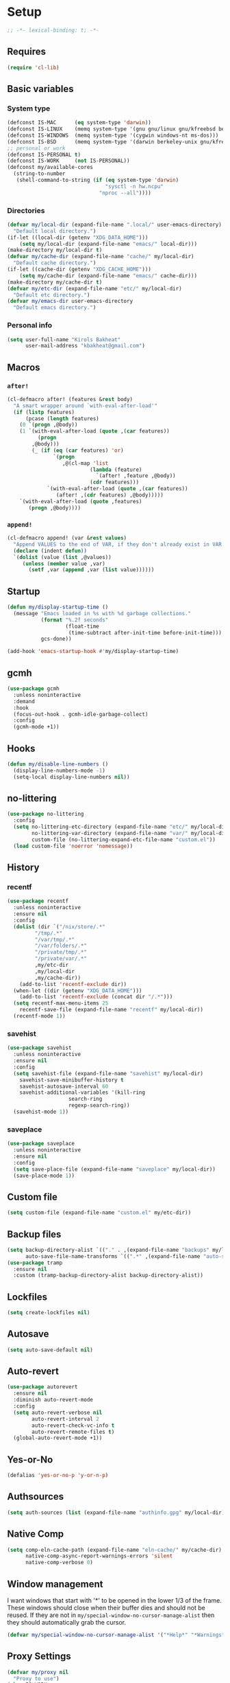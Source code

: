 * Setup
#+property: header-args :tangle init.el :results output silent :noweb yes :lexical t :eval never-export
#+startup: fold
#+auto_tangle: t
#+begin_src emacs-lisp
;; -*- lexical-binding: t; -*-
#+end_src
** Requires
#+begin_src emacs-lisp
(require 'cl-lib)
#+end_src
** Basic variables
*** System type
#+begin_src emacs-lisp
(defconst IS-MAC      (eq system-type 'darwin))
(defconst IS-LINUX    (memq system-type '(gnu gnu/linux gnu/kfreebsd berkeley-unix)))
(defconst IS-WINDOWS  (memq system-type '(cygwin windows-nt ms-dos)))
(defconst IS-BSD      (memq system-type '(darwin berkeley-unix gnu/kfreebsd)))
;; personal or work
(defconst IS-PERSONAL t)
(defconst IS-WORK     (not IS-PERSONAL))
(defconst my/available-cores
  (string-to-number
   (shell-command-to-string (if (eq system-type 'darwin)
                                "sysctl -n hw.ncpu"
                              "nproc --all"))))
#+end_src
*** Directories
#+begin_src emacs-lisp
(defvar my/local-dir (expand-file-name ".local/" user-emacs-directory)
  "Default local directory.")
(if-let ((local-dir (getenv "XDG_DATA_HOME")))
    (setq my/local-dir (expand-file-name "emacs/" local-dir)))
(make-directory my/local-dir t)
(defvar my/cache-dir (expand-file-name "cache/" my/local-dir)
  "Default cache directory.")
(if-let ((cache-dir (getenv "XDG_CACHE_HOME")))
    (setq my/cache-dir (expand-file-name "emacs/" cache-dir)))
(make-directory my/cache-dir t)
(defvar my/etc-dir (expand-file-name "etc/" my/local-dir)
  "Default etc directory.")
(defvar my/emacs-dir user-emacs-directory
  "Default emacs directory.")
#+end_src
*** Personal info
#+begin_src emacs-lisp
(setq user-full-name "Kirols Bakheat"
      user-mail-address "kbakheat@gmail.com")
#+end_src

** Macros
*** ~after!~
#+begin_src emacs-lisp
(cl-defmacro after! (features &rest body)
  "A smart wrapper around `with-eval-after-load'"
  (if (listp features)
      (pcase (length features)
	(0 `(progn ,@body))
	(1 `(with-eval-after-load (quote ,(car features))
	      (progn
		,@body)))
        (_ (if (eq (car features) 'or)
               `(progn
                  ,@(cl-map 'list
                           (lambda (feature)
                             `(after! ,feature ,@body))
                           (cdr features)))
             `(with-eval-after-load (quote ,(car features))
                (after! ,(cdr features) ,@body)))))
    `(with-eval-after-load (quote ,features)
       (progn ,@body))))
#+end_src
*** ~append!~
#+begin_src emacs-lisp
(cl-defmacro append! (var &rest values)
  "Append VALUES to the end of VAR, if they don't already exist in VAR."
  (declare (indent defun))
  `(dolist (value (list ,@values))
     (unless (member value ,var)
       (setf ,var (append ,var (list value))))))
#+end_src
** Startup
#+begin_src emacs-lisp
(defun my/display-startup-time ()
  (message "Emacs loaded in %s with %d garbage collections."
           (format "%.2f seconds"
                   (float-time
                    (time-subtract after-init-time before-init-time)))
           gcs-done))

(add-hook 'emacs-startup-hook #'my/display-startup-time)
#+end_src
** gcmh
#+begin_src emacs-lisp
(use-package gcmh
  :unless noninteractive
  :demand
  :hook
  (focus-out-hook . gcmh-idle-garbage-collect)
  :config
  (gcmh-mode +1))
#+end_src
** Hooks
#+begin_src emacs-lisp
(defun my/disable-line-numbers ()
  (display-line-numbers-mode -1)
  (setq-local display-line-numbers nil))
#+end_src
** no-littering
#+begin_src emacs-lisp
(use-package no-littering
  :config
  (setq no-littering-etc-directory (expand-file-name "etc/" my/local-dir)
        no-littering-var-directory (expand-file-name "var/" my/local-dir)
        custom-file (no-littering-expand-etc-file-name "custom.el"))
  (load custom-file 'noerror 'nomessage))
#+end_src
** History
*** recentf
#+begin_src emacs-lisp
(use-package recentf
  :unless noninteractive
  :ensure nil
  :config
  (dolist (dir `("/nix/store/.*"
		 "/tmp/.*"
		 "/var/tmp/.*"
		 "/var/folders/.*"
		 "/private/tmp/.*"
		 "/private/var/.*"
		 ,my/etc-dir
		 ,my/local-dir
		 ,my/cache-dir))
    (add-to-list 'recentf-exclude dir))
  (when-let ((dir (getenv "XDG_DATA_HOME")))
    (add-to-list 'recentf-exclude (concat dir "/.*")))
  (setq recentf-max-menu-items 25
	recentf-save-file (expand-file-name "recentf" my/local-dir))
  (recentf-mode 1))
#+end_src
*** savehist
#+begin_src emacs-lisp
(use-package savehist
  :unless noninteractive
  :ensure nil
  :config
  (setq savehist-file (expand-file-name "savehist" my/local-dir)
	savehist-save-minibuffer-history t
	savehist-autosave-interval 60
	savehist-additional-variables '(kill-ring
					search-ring
					regexp-search-ring))
  (savehist-mode 1))
#+end_src
*** saveplace
#+begin_src emacs-lisp
(use-package saveplace
  :unless noninteractive
  :ensure nil
  :config
  (setq save-place-file (expand-file-name "saveplace" my/local-dir))
  (save-place-mode 1))
#+end_src
** Custom file
#+begin_src emacs-lisp
(setq custom-file (expand-file-name "custom.el" my/etc-dir))
#+end_src
** Backup files
#+begin_src emacs-lisp
(setq backup-directory-alist `(("." . ,(expand-file-name "backups" my/local-dir)))
      auto-save-file-name-transforms `((".*" ,(expand-file-name "auto-save/" my/local-dir) t)))
(use-package tramp
  :ensure nil
  :custom (tramp-backup-directory-alist backup-directory-alist))
#+end_src
** Lockfiles
#+begin_src emacs-lisp
(setq create-lockfiles nil)
#+end_src
** Autosave
#+begin_src emacs-lisp
(setq auto-save-default nil)
#+end_src
** Auto-revert
#+begin_src emacs-lisp
(use-package autorevert
  :ensure nil
  :diminish auto-revert-mode
  :config
  (setq auto-revert-verbose nil
        auto-revert-interval 2
        auto-revert-check-vc-info t
        auto-revert-remote-files t)
  (global-auto-revert-mode +1))
#+end_src
** Yes-or-No
#+begin_src emacs-lisp
(defalias 'yes-or-no-p 'y-or-n-p)
#+end_src
** Authsources
#+begin_src emacs-lisp
(setq auth-sources (list (expand-file-name "authinfo.gpg" my/local-dir)))
#+end_src
** Native Comp
#+begin_src emacs-lisp :early-init.el
(setq comp-eln-cache-path (expand-file-name "eln-cache/" my/cache-dir)
      native-comp-async-report-warnings-errors 'silent
      native-comp-verbose 0)
#+end_src
** Window management
I want windows that start with '*' to be opened in the lower 1/3 of the frame. These windows should close when their buffer dies and should not be reused. If they are not in ~my/special-window-no-cursor-manage-alist~ then they should automatically grab the cursor.
#+begin_src emacs-lisp
(defvar my/special-window-no-cursor-manage-alist '("*Help*" "*Warnings*" "*Backtrace*" "*Messages*"))
#+end_src
** Proxy Settings
#+begin_src emacs-lisp
(defvar my/proxy nil
  "Proxy to use")
(when IS-WORK
  (setq my/proxy  "http://internet.ford.com:83")
  (setq url-using-proxy my/proxy
        url-proxy-services `(("http" . ,my/proxy)
                             ("https" . ,my/proxy)
                             ("ssh" . ,my/proxy)))
  (after! lsp-mode
          (setq lsp-http-proxy my/proxy)))
#+end_src
** Early init
:PROPERTIES:
:header-args: :tangle early-init.el
:END:
*** Disable package.el
#+begin_src emacs-lisp
(setq package-enable-at-startup nil
      package-quickstart nil)
#+end_src
*** Garbage-collection
#+begin_src emacs-lisp
(setq gc-cons-threshold most-positive-fixnum ;; reset by gcmh
      gc-cons-percentage 0.6)
#+end_src
*** UI
#+begin_src emacs-lisp
(setq inhibit-startup-message t
      frame-inhibit-implied-resize t
      inhibit-splash-screen t
      use-file-dialog nil
      use-dialog-box nil
      display-line-numbers-type 'relative
      ring-bell-function 'ignore)

(push '(menu-bar-lines . 0) default-frame-alist)
(push '(tool-bar-lines . 0) default-frame-alist)
(push '(vertical-scroll-bars) default-frame-alist)
(scroll-bar-mode -1)         ; Disable visible scrollbar
(tool-bar-mode -1)           ; Disable the toolbar
(tooltip-mode -1)            ; Disable tooltips
(set-fringe-mode '(20 . 10)) ; Give some breathing room
(menu-bar-mode -1)           ; Disable the menu bar

(column-number-mode)
(global-display-line-numbers-mode t)

(set-frame-parameter (selected-frame) 'fullscreen 'maximized)
(add-to-list 'default-frame-alist '(fullscreen . maximized))
#+end_src
* Keybindings
** Basics
#+begin_src emacs-lisp
(cond
 (IS-MAC
  (define-key key-translation-map [S-iso-lefttab] [backtab])
  (setq mac-command-modifier      'meta
        ns-command-modifier       'meta
        mac-option-modifier       'meta
        ns-option-modifier        'meta
        mac-right-option-modifier 'super
        ns-right-option-modifier  'super))
 (IS-WINDOWS
  (setq w32-lwindow-modifier 'super
        w32-rwindow-modifier 'super)))
;; Make ESC quit prompts
(global-set-key (kbd "<escape>") 'keyboard-escape-quit)
(setq use-package-always-demand (daemonp))
#+end_src
** general.el
*** Helpers
Macro to define nested keymaps
#+begin_src emacs-lisp
;; copied from https://github.com/progfolio/.emacs.d/blob/master/init.org
(defmacro my/general-global-menu! (name prefix-key &rest body)
  "Create a definer named +general-global-NAME wrapping global-definer.
  Create prefix map: +general-global-NAME-map. Prefix bindings in BODY with PREFIX-KEY."
  (declare (indent 2))
  (let* ((n (concat "my/general-global-" name))
         (prefix-map (intern (concat n "-map"))))
    `(progn
       ;; (defvar ,prefix-map (make-sparse-keymap))
       (general-create-definer ,(intern n)
         :wrapping my/leader-def
         :prefix-map (quote ,prefix-map)
         :infix ,prefix-key
         :wk-full-keys nil
         "" '(:ignore t :which-key ,name)
	 )
       (,(intern n)
        "" '(:ignore t :which-key ,name)
	,@body))))
#+end_src
Do something in other window
#+begin_src emacs-lisp
(defun my/do-in-other-window (fn &rest args)
    (let ((buf (current-buffer)))
        (other-window 1)
        (apply fn args)
        (switch-to-buffer buf)))
#+end_src
**** Local Bindings
#+begin_src emacs-lisp :noweb-ref keybindings :tangle no
(cl-defmacro my/local-leader-def (mode &rest args)
  "Create a definer named +general-global-NAME wrapping global-definer.
    Create prefix map: +general-global-NAME-map. Prefix bindings in BODY with PREFIX-KEY."
  (declare (indent 2))
  (let* ((n  (symbol-name mode))
         (definer (intern (concat "my/local-leader-def-" n)))
	 (prefix-map (intern (concat n "-map"))))
    `(progn
       (general-create-definer ,definer
	 :wrapping global-leader
	 :major-modes '(,mode)
	 :keymaps '(,prefix-map)
	 )
       (,definer
	"" '(:ignore t :which-key "<localleader>")
	,@args))))
#+end_src
*** general.el setup
#+begin_src emacs-lisp :noweb yes
(defvar my/leader-def-prefix "SPC"
  "Prefix for general.el leader keybindings.")
(defvar my/leader-def-prefix-alt "M-SPC"
  "Alternative prefix for general.el leader keybindings.")
(defvar my/local-leader-def-prefix "m"
  "Prefix for general.el local leader keybindings.
   Relative to `my/leader-def-prefix'.")
(defvar my/prefix-states '(normal visual motion)
  "States in which to bind general.el leader keybindings.")

(use-package general
  :config
  (general-evil-setup)
  (general-override-mode 1)
  (general-auto-unbind-keys)
  (general-define-key
   :major-modes t
   :keymaps 'override
   :states my/prefix-states
   :prefix-map 'my/prefix-map
   :prefix my/leader-def-prefix
   :global-prefix my/leader-def-prefix-alt)

  (general-define-key
   :keymaps 'override
   :states '(insert normal hybrid motion visual operator emacs)
   :prefix-map 'my/prefix-map
   :prefix "SPC"
   :global-prefix "M-SPC")

  (general-create-definer my/leader-def
    :wk-full-keys nil
    :keymaps 'my/prefix-map)
  (general-create-definer global-leader
    :keymaps 'override
    :states '(insert normal hybrid motion visual operator)
    :prefix "SPC m"
    :non-normal-prefix "M-SPC m"
    "" '(:ignore t :which-key "<localleader>"))
  (my/leader-def
    "SPC" '(project-find-file :which-key "Find file")
    "h"   '(:keymap help-map :which-key "Help")
    "H"   '(helpful-at-point :which-key "Help at point")
    ";"   '(execute-extended-command :which-key "M-x")
    ":"   '(eval-expression :which-key "Eval")
    "."   '(repeat :which-key "Repeat")
    "r"   '(async-shell-command :which-key "Run command")
    "R"   '(shell-command :which-key "Run command synchronously"))
  <<keybindings>>
  )
#+end_src
**** Assorted Keybindings
:PROPERTIES:
:header-args: :tangle no :noweb-ref keybindings
:END:
***** Quit
#+begin_src emacs-lisp
(my/general-global-menu! "Quit" "q"
  "q" '(save-buffers-kill-terminal :which-key "Quit Emacs")
  "Q" '(kill-emacs :which-key "Quit Emacs immediately")
  "r" '(restart-emacs :which-key "Restart Emacs")
  "R" '(restart-emacs--daemon :which-key "Restart Emacs daemon")
  "d" '(restart-emacs-debug-init :which-key "Restart Emacs with debug init"))


(message "Loading general-global-menu... Done")
#+end_src
***** Buffer
#+begin_src emacs-lisp
(defun my/kill-buffer (&optional buf)
  (interactive)
  (let ((buf (or buf (current-buffer)))
        (kill-buffer-query-functions '()))
    (kill-buffer buf)))

(defun my/kill-other-window ()
  (interactive)
  (my/do-in-other-window (lambda () (progn (my/kill-buffer) (delete-window)))))
        

(my/general-global-menu! "Buffer" "b"
  "B" '(switch-to-buffer-other-window :which-key "Switch buffer other window")
  "d" '(kill-current-buffer :which-key "Kill current buffer")
  "k" '(my/kill-buffer :which-key "Kill buffer")
  "K" '(my/kill-other-window :which-key "Kill buffer other window")
  "r" '(revert-buffer :which-key "Revert buffer")
  "[" '(previous-buffer :which-key "Previous buffer")
  "]" '(next-buffer :which-key "Next buffer")
  "n" '(next-buffer :which-key "Next buffer")
  "p" '(previous-buffer :which-key "Previous buffer")
  "s" '(save-buffer :which-key "Save buffer")
  "S" '(save-some-buffers :which-key "Save some buffers")
  "u" '(bury-buffer :which-key "Bury buffer")
  "U" '(unbury-buffer :which-key "Unbury buffer")
  "x" '(scratch-buffer :which-key "Open scratch buffer"))
(my/leader-def
  "x" '(scratch-buffer :which-key "Open scratch buffer"))
#+end_src
***** Code
#+begin_src emacs-lisp
(my/general-global-menu! "Code" "c"
  "c" '(recompile :which-key "Recompile")
  "C" '(compile :which-key "Compile"))
#+end_src
***** File
#+begin_src emacs-lisp
(defun my/find-file-other-window ()
  (interactive)
  (my/do-in-other-window #'find-file))
(defun my/find-file-sudo ()
  (interactive)
  (let ((file-name (read-file-name "Find file (as root): ")))
    (find-file (concat "/sudo:root@localhost:" file-name))))
(defun my/this-file-sudo ()
  (interactive)
  (let ((file-name (buffer-file-name)))
    (find-file (concat "/sudo:root@localhost:" file-name))))
(my/general-global-menu! "File" "f"

  "f" '(find-file :which-key "Find file")
  "F" '(find-file-other-window :which-key "Find file other window")
  "s" '(save-buffer :which-key "Save buffer")
  "S" '(write-file :which-key "Save file as")
  "r" '(recentf-open-files :which-key "Recent files")
  "R" '(rename-file :which-key "Rename file")
  "d" '(delete-file :which-key "Delete file")
  "u" '(my/find-file-sudo :which-key "Find file as root")
  "U" '(my/this-file-sudo :which-key "Open this file as root"))
#+end_src
***** Git
#+begin_src emacs-lisp
(my/general-global-menu! "Git" "g")
#+end_src
***** Open
#+begin_src emacs-lisp
(defvar my/open-proc (cond (IS-MAC "open")
                           (IS-LINUX "xdg-open"))
  "The defualt process to open files with.")
(defun my/default-open (file)
  (interactive)
  (start-process my/open-proc nil my/open-proc file))

(my/general-global-menu! "Open" "o"
                         "o" '((lambda () (interactive) (my/default-open (buffer-file-name))) :which-key "Open file")
                         "s" '(shell :which-key "Shell"))
#+end_src
***** REPL
#+begin_src emacs-lisp
(defvar my/repl-alist '((emacs-lisp-mode . ielm)
                        (fallback . my/repl-fallback))
  "Alist of modes to repls.")
(defvar my/repl-fallback #'shell "The fallback repl to use.")
(defun my/repl--open-or-create ()
  (let* ((mode (buffer-local-value 'major-mode (current-buffer)))
	 (repl (alist-get mode my/repl-alist my/repl-fallback))
	 (repl-buffer-name (concat "*"
				   (symbol-name (if (eq repl my/repl-fallback) mode repl))
				   ":repl*")))
    (if (get-buffer repl-buffer-name)
	(popper--find-buried-popups (get-buffer repl-buffer-name))
      (progn
	(add-popup! repl-buffer-name)
	(funcall repl)
	(rename-buffer repl-buffer-name)))))
(defun my/repl--choose (arg)
  (interactive (list (completing-read "Choose repl: " (mapcar #'symbol-name (mapcar #'car my/repl-alist)) nil t)))
  (let* ((repl (if (string= arg "fallback")
                   my/repl-fallback
                 (alist-get (intern arg) my/repl-alist my/repl-fallback)))
	 (repl-buffer-name (concat "*"
				   (symbol-name repl)
				   ":repl*")))
    (if (get-buffer repl-buffer-name)
        (popper-raise-popup (get-buffer repl-buffer-name))
      (progn
	(add-popup! repl-buffer-name)
	(funcall repl)
	(rename-buffer repl-buffer-name)))))

(defun my/repl (arg)
  (interactive "P")
  (if arg
      (call-interactively #'my/repl--choose)
    (my/repl--open-or-create)))
(my/general-global-Open "r" '(my/repl :which-key "REPL"))
#+end_src
***** Toggle
#+begin_src emacs-lisp
(defun my/toggle-comment (beg end)
  "Comment or uncomment current region or line."
  (interactive (if (use-region-p)
		   (list (region-beginning) (region-end))
		 (list (line-beginning-position) (line-end-position))))
  (comment-or-uncomment-region beg end))
(my/general-global-menu! "Toggle" "t"
  "d" '(toggle-debug-on-error :which-key "debug")
  "/" '(comment-or-uncomment-region :which-key "comment"))
#+end_src
***** Search
#+begin_src emacs-lisp
(my/general-global-menu! "Search" "s")
#+end_src

** Hydra
#+begin_src emacs-lisp
(use-package repeat-help
  :custom
  (repeat-help-auto t)
  :hook (repeat-mode . repeat-help-mode)
  :init (add-hook 'after-init-hook (lambda () (repeat-mode 1))))
(use-package hydra
  :demand
  :unless noninteractive
  :after (general evil)
  :config
  (after! which-key
	  (defmacro my/hydra-prefix-bind (map)
	    `(defhydra hydra-evil-window-map (:columns 2)
	       ,@(mapcar (lambda (x)
			   (list (car x) (intern (cdr x)) (cdr x)))
			 (which-key--get-keymap-bindings evil-window-map t))
	       ("q" nil "quit"))))

  (defhydra my/zoom-hydra ()
    ("=" text-scale-increase "zoom in")
    ("k" text-scale-increase "zoom in")
    ("j" text-scale-decrease "zoom out")
    ("-" text-scale-decrease "zoom out"))
  (my/general-global-menu! "Hydras" "H"
    "=" '(my/zoom-hydra/body :which-key "Zoom")
    "-" '(my/zoom-hydra/body :which-key "Zoom")))
#+end_src
** evil
#+begin_src emacs-lisp
(use-package evil
  :unless noninteractive
  :init
  (setq evil-want-integration t
	evil-want-keybinding nil
	evil-want-C-u-scroll t
	evil-want-C-i-jump t
	select-enable-clipboard nil)
  :config
  (evil-mode)
  (define-key evil-insert-state-map (kbd "C-g") 'evil-normal-state)
  (define-key evil-insert-state-map (kbd "C-h") 'evil-delete-backward-char-and-join)

  ;; Use visual line motions even outside of visual-line-mode buffers
  (evil-global-set-key 'motion "j" 'evil-next-visual-line)
  (evil-global-set-key 'motion "k" 'evil-previous-visual-line)

  (evil-set-initial-state 'messages-buffer-mode 'normal)
  (evil-set-initial-state 'dashboard-mode 'normal)

  (my/leader-def
    "w" '(:keymap evil-window-map :which-key "Window"))
  (my/leader-def
    "u"  '(universal-argument :which-key "Universal argument")))

(use-package evil-collection
  :after evil
  :unless noninteractive
  :custom
  (evil-collection-setup-minibuffer t)
  :config
  (unless noninteractive
    (evil-collection-init))
  (general-def minibuffer-local-map
    :states 'normal
    [escape] 'abort-recursive-edit))
#+end_src
*** evil-surround
#+begin_src emacs-lisp
(use-package evil-surround
  :after evil
  :unless noninteractive
  :general
  (:states 'operator
	   "s" 'evil-surround-edit
	   "S" 'evil-Surround-edit)
  (:states 'visual
	   "S" 'evil-surround-region
	   "gS" 'evil-Surround-region)
  :config (global-evil-surround-mode 1))
#+end_src
*** evil-commentary
#+begin_src emacs-lisp
(use-package evil-commentary
  :after evil
  :unless noninteractive
  :config
  (evil-commentary-mode))
#+end_src
*** evil-nerd-commenter
#+begin_src emacs-lisp
(use-package evil-nerd-commenter
  :after evil
  :unless noninteractive
  :config
  (evilnc-default-hotkeys))
#+end_src
*** evil-goggles
#+begin_src emacs-lisp
(use-package evil-goggles
  :after evil
  :unless noninteractive
  :init
  (setq evil-goggles-duration 0.05)
  :config
  (push '(evil-operator-eval
          :face evil-goggles-yank-face
          :switch evil-goggles-enable-yank
          :advice evil-goggles--generic-async-advice)
        evil-goggles--commands)
  (evil-goggles-mode)
  (evil-goggles-use-diff-faces)
  )
#+end_src
*** evil-snipe
#+begin_src emacs-lisp
(use-package evil-snipe
  :after evil
  :unless noninteractive
  :config
  (evil-snipe-mode +1)
  (evil-snipe-override-mode +1))
#+end_src
*** evil-mc
#+begin_src emacs-lisp
(use-package evil-mc
  :after evil
  :unless noninteractive
  :init
  (use-package evil-multiedit)
  (use-package evil-iedit-state)
  :config
  (general-nmap "g>" 'my/mc-hydra/body)
  (general-vmap "g>" 'my/mc-hydra/body)
  (general-nmap
    "gm"  '(:keymap evil-mc-cursors-map :which-key "Multi-cursor") 
    "M-d" 'evil-mc-make-and-goto-next-match
    "M-S-d" 'evil-mc-make-and-goto-prev-match)
  (general-vmap
    "A" 'evil-mc-make-cursor-in-visual-selection-end
    "I" 'evil-mc-make-cursor-in-visual-selection-beg)
  (my/general-global-menu! "Multi-Cursor" "c m"
    "a" '(evil-mc-make-all-cursors :which-key "Make all cursors")
    "n" '(evil-mc-make-and-goto-next-match :which-key "Make and go to next match")
    "N" '(evil-mc-make-and-goto-prev-match :which-key "Make and go to previous match")
    "q" '(evil-mc-undo-all-cursors :which-key "Undo all cursors"))
  (defhydra my/mc-hydra
    ;; (:color pink :hint nil :pre (evil-mc-pause-cursors))
    (:color pink :hint nil)
    "
^Match^            ^Line-wise^           ^Manual^
^^^^^^----------------------------------------------------
_Z_: match all     _J_: make & go down   
_m_: make & next   _K_: make & go up     
_M_: make & prev   ^ ^                   _R_: remove all
_n_: skip & next   ^ ^                   
_N_: skip & prev

Current pattern: %`evil-mc-pattern

"
    ("Z" #'evil-mc-make-all-cursors)
    ("n" #'evil-mc-make-and-goto-next-match)
    ("N" #'evil-mc-make-and-goto-prev-match)
    ("m" #'evil-mc-skip-and-goto-next-match)
    ("M" #'evil-mc-skip-and-goto-prev-match)
    ("J" #'evil-mc-make-cursor-move-next-line)
    ("K" #'evil-mc-make-cursor-move-prev-line)
    ("R" #'evil-mc-undo-all-cursors)
    ("q" #'evil-mc-resume-cursors "quit" :color blue)
    ("<escape>" #'evil-mc-resume-cursors "quit" :color blue))
  (my/general-global-Hydras
    "m" '(my/mc-hydra/body :which-key "Multi Cursor"))
  (global-evil-mc-mode 1))
#+end_src
*** Extra Text Objects
#+begin_src emacs-lisp
(use-package targets
  :config
  (setq targets-composite-text-objects
	'((all-quotes
	   (("\"" "\"" quote)
	    ("'" "'" quote)
	    ("`" "`" quote)
	    ("‘" "’" quote)
	    ("“" "”" quote))
	   :bind t
	   :keys "q")
	  (all-brackets
	   (("[" "]" pair)
	    ("{" "}" pair)
	    ("<" ">" pair)
	    ("</" ">" )
	    ("(" ")" pair))
	   :bind t
	   :keys "b")))
  (targets-setup t))
#+end_src
** which-key
#+begin_src emacs-lisp
(use-package which-key
  :unless noninteractive
  :hook (after-init . which-key-mode)
  :diminish
  :config
  (setq which-key-idle-delay 0.4
        which-key-idle-secondary-delay 0.01
        which-key-max-description-length 32
        which-key-sort-order 'which-key-key-order-alpha
        which-key-allow-evil-operators t
        which-key-prefix-prefix "+"))
#+end_src
* UI
** Fancy Compile
#+begin_src emacs-lisp
(use-package ansi-color
  :unless noninteractive
  :ensure nil
  :hook  (compilation-filter . ansi-color-compilation-filter))
#+end_src
** Fonts
#+begin_src emacs-lisp
(defconst my/font/name "JetBrainsMono Nerd Font Mono") ;; ligatures assumes this font
(defvar my/font/size 180)
(defvar my/font/unicode-name "Julia Mono")



(set-face-attribute 'default nil :font my/font/name :height my/font/size)
(set-face-attribute 'fixed-pitch nil :font my/font/name :height my/font/size)
(set-face-attribute 'variable-pitch nil :font my/font/name :height my/font/size :weight 'regular)
#+end_src
*** Ligatures
#+begin_src emacs-lisp
(defun my/font/enable-ligatures ()
  "Enable ligatures for Jetbrains"
  (let ((alist '((33 . ".\\(?:\\(?:==\\|!!\\)\\|[!=]\\)")
		 (35 . ".\\(?:###\\|##\\|_(\\|[#(?[_{]\\)")
		 (36 . ".\\(?:>\\)")
		 (37 . ".\\(?:\\(?:%%\\)\\|%\\)")
		 (38 . ".\\(?:\\(?:&&\\)\\|&\\)")
		 (42 . ".\\(?:\\(?:\\*\\*/\\)\\|\\(?:\\*[*/]\\)\\|[*/>]\\)")
		 (43 . ".\\(?:\\(?:\\+\\+\\)\\|[+>]\\)")
		 (45 . ".\\(?:\\(?:-[>-]\\|<<\\|>>\\)\\|[<>}~-]\\)")
		 (46 . ".\\(?:\\(?:\\.[.<]\\)\\|[.=-]\\)")
		 (47 . ".\\(?:\\(?:\\*\\*\\|//\\|==\\)\\|[*/=>]\\)")
		 (48 . ".\\(?:x[a-zA-Z]\\)")
		 (58 . ".\\(?:::\\|[:=]\\)")
		 (59 . ".\\(?:;;\\|;\\)")
		 (60 . ".\\(?:\\(?:!--\\)\\|\\(?:~~\\|->\\|\\$>\\|\\*>\\|\\+>\\|--\\|<[<=-]\\|=[<=>]\\||>\\)\\|[*$+~/<=>|-]\\)")
		 (61 . ".\\(?:\\(?:/=\\|:=\\|<<\\|=[=>]\\|>>\\)\\|[<=>~]\\)")
		 (62 . ".\\(?:\\(?:=>\\|>[=>-]\\)\\|[=>-]\\)")
		 (63 . ".\\(?:\\(\\?\\?\\)\\|[:=?]\\)")
		 (91 . ".\\(?:]\\)")
		 (92 . ".\\(?:\\(?:\\\\\\\\\\)\\|\\\\\\)")
		 (94 . ".\\(?:=\\)")
		 (119 . ".\\(?:ww\\)")
		 (123 . ".\\(?:-\\)")
		 (124 . ".\\(?:\\(?:|[=|]\\)\\|[=>|]\\)")
		 (126 . ".\\(?:~>\\|~~\\|[>=@~-]\\)")
		 )))
    (dolist (char-regexp alist)
      (set-char-table-range composition-function-table (car char-regexp)
                            `([,(cdr char-regexp) 0 font-shape-gstring])))))
(add-hook 'after-init-hook #'my/font/enable-ligatures)
#+end_src
*** Prettify symbols
#+begin_src emacs-lisp
(use-package emacs
  :ensure nil
  :init
  (cl-defmacro my/prettify-symbols-extend (&rest pairs &allow-other-keys)
    "Extend the alist of `prettify-symbols-alist' with PAIRS."
    (declare (indent 0))
    `(setq prettify-symbols-alist
	   (-concat prettify-symbols-alist '(,@pairs))))
  (cl-defmacro my/prettify-symbols-extend-mode (mode &rest pairs &allow-other-keys)
    "Extend the alist of `prettify-symbols-alist' with PAIRS for MODE."
    (declare (indent 1))
    `(add-hook (intern (concat (symbol-name ,mode) "-hook"))
	       (lambda ()
		 (make-local-variable 'prettify-symbols-alist)
		 ,(macroexpand 
		   `(my/prettify-symbols-extend ,@pairs)))))
  :config
  (global-prettify-symbols-mode nil))
#+end_src
*** Emoji
#+begin_src emacs-lisp
(use-package emojify
  ;; :unless noninteractive
  :unless t
  :hook (after-init . global-emojify-mode)
  :config (setq emojify-styles '(unicode)))
#+end_src
*** Unicode
#+begin_src emacs-lisp
(use-package unicode-fonts
  :config
  (unicode-fonts-setup '(my/font/unicode-name))
  :init
  (my/leader-def
    "U" '(unicode-fonts-insert 'interactive "Insert Unicode char (by name)")))
#+end_src
** Dashboard
#+begin_src emacs-lisp
(use-package nerd-icons)
(use-package dashboard
  :unless noninteractive
  :hook (after-init . dashboard-setup-startup-hook)
  :init
  (setq dashboard-banner-logo-title "Welcome to Emacs Dashboard"
        dashboard-startup-banner 'logo
        dashboard-center-content t
        dashboard-show-shortcuts t
        dashboard-display-icons-p t
        dashboard-icon-type 'nerd-icons
        dashboard-projects-backend (if (package-installed-p 'projectile) 'projectile 'project)
        dashboard-items '((recents  . 5)
                          (bookmarks . 5)
                          (projects . 5)
                          (registers . 5))
        dashboard-set-navigator t
        dashboard-set-init-info t
        inhibit-startup-screen t)

  (add-hook 'dashboard-mode-hook #'my/disable-line-numbers))
#+end_src
** Theme
#+begin_src emacs-lisp
(setq
 modus-themes-italic-constructs t
 modus-themes-bold-constructs t
 modus-themes-subtle-line-numbers nil
 modus-themes-tabs-accented t
 modus-themes-variable-pitch-ui t
 modus-themes-inhibit-reload t ; only applies to `customize-set-variable' and related

 ;; Options for `modus-themes-prompts' are either nil (the
 ;; default), or a list of properties that may include any of those
 ;; symbols: `background', `bold', `gray', `intense', `italic'
 modus-themes-prompts '(background bold intense italic)

 ;; The `modus-themes-completions' is an alist that reads three
 ;; keys: `matches', `selection', `popup'.  Each accepts a nil
 ;; value (or empty list) or a list of properties that can include
 ;; any of the following (for WEIGHT read further below):
 ;;
 ;; `matches' - `background', `intense', `underline', `italic', WEIGHT
 ;; `selection' - `accented', `intense', `underline', `italic', `text-also', WEIGHT
 ;; `popup' - same as `selected'
 ;; `t' - applies to any key not explicitly referenced (check docs)
 ;;
 ;; WEIGHT is a symbol such as `semibold', `light', or anything
 ;; covered in `modus-themes-weights'.  Bold is used in the absence
 ;; of an explicit WEIGHT.
 modus-themes-completions
 '((matches . (semibold))
   (selection . (extrabold accented))
   (popup . (extrabold accented)))

 modus-themes-org-blocks 'tinted-background ; {nil,'gray-background,'tinted-background}

 ;; The `modus-themes-headings' is an alist with lots of possible
 ;; combinations, include per-heading-level tweaks: read the
 ;; manual or its doc string
 modus-themes-headings
 '((0 . (variable-pitch light (height 2.2)))
   (1 . (rainbow variable-pitch light (height 1.6)))
   (2 . (rainbow variable-pitch light (height 1.4)))
   (3 . (rainbow variable-pitch regular (height 1.3)))
   (4 . (rainbow regular (height 1.2)))
   (5 . (rainbow (height 1.1)))
   (t . (variable-pitch extrabold))))

(setq modus-themes-italic-constructs t
      modus-themes-bold-constructs t
      modus-themes-mixed-fonts t
      modus-themes-variable-pitch-ui t
      modus-themes-custom-auto-reload nil
      modus-themes-disable-other-themes t

      ;; Options for `modus-themes-prompts' are either nil (the
      ;; default), or a list of properties that may include any of those
      ;; symbols: `italic', `WEIGHT'
      modus-themes-prompts '(italic bold)

      ;; The `modus-themes-completions' is an alist that reads two
      ;; keys: `matches', `selection'.  Each accepts a nil value (or
      ;; empty list) or a list of properties that can include any of
      ;; the following (for WEIGHT read further below):
      ;;
      ;; `matches'   :: `underline', `italic', `WEIGHT'
      ;; `selection' :: `underline', `italic', `WEIGHT'
      modus-themes-completions
      '((matches . (semibold))
        (selection . (extrabold accented)))

      modus-themes-org-blocks 'tinted-background ; {nil,'gray-background,'tinted-background}

      ;; The `modus-themes-headings' is an alist: read the manual's
      ;; node about it or its doc string.  Basically, it supports
      ;; per-level configurations for the optional use of
      ;; `variable-pitch' typography, a height value as a multiple of
      ;; the base font size (e.g. 1.5), and a `WEIGHT'.
      modus-themes-headings
      '((1 . (variable-pitch 1.5))
        (2 . (1.3))
        (agenda-date . (1.3))
        (agenda-structure . (variable-pitch light 1.8))
        (t . (1.1))))

(load-theme 'modus-operandi t)
(setq modus-themes-to-toggle '(modus-operandi modus-vivendi))
(my/general-global-Toggle
  "t" '(modus-themes-toggle :which-key "theme"))
#+end_src

** Indent guides
#+begin_src emacs-lisp
(use-package highlight-indent-guides
  :unless noninteractive
  :hook (prog-mode . highlight-indent-guides-mode)
  :hook (conf-mode . highlight-indent-guides-mode)
  :custom
  (highlight-indent-guides-method 'character)
  (highlight-indent-guides-responsive 'stack)
  (highlight-indent-guides-delay 0))
#+end_src
** Modeline
#+begin_src emacs-lisp
(use-package doom-modeline
  :unless noninteractive
  :init
  (unless (equal "Battery status not available"
		 (battery))
    (display-battery-mode 1))
  :config (doom-modeline-mode 1)
  :custom
  (doom-modeline-height 15)
  (doom-modeline-continuous-word-count-modes '(markdown-mode gfm-mode org-mode)))
  #+end_src
** Word Wrapping
#+begin_src emacs-lisp
(global-visual-line-mode t)
(my/general-global-Toggle
 "w" '(visual-line-mode :which-key "Word wrap"))
#+end_src
** Rainbow delimeters
#+begin_src emacs-lisp
(use-package rainbow-delimiters
  :hook (prog-mode . rainbow-delimiters-mode))
#+end_src
** Highlight todos
#+begin_src emacs-lisp
(use-package hl-todo
  :hook ((org-mode . hl-todo-mode)
         (prog-mode . hl-todo-mode))
  :config
  (setq hl-todo-highlight-punctuation ":"
        hl-todo-keyword-faces
        `(("TODO"       warning bold)
          ("FIXME"      error bold)
          ("REVIEW"     font-lock-keyword-face bold)
          ("NOTE"       success bold)
          ("DEPRECATED" font-lock-doc-face bold))))
#+end_src
** Popper
#+begin_src emacs-lisp
(use-package popper
  :unless noninteractive
  :demand t
  :bind (:map popper-mode-map
              ("C-`"   . popper-toggle)
              ("M-`"   . popper-cycle)
              ("C-M-`" . popper-toggle-type))
  :general (my/general-global-menu! "Popper" "`"
            "`" '(popper-toggle :which-key "Toggle latest")
             "c" '(popper-cycle :which-key "Cycle")
             "T" '(popper-toggle-type :which-key "Toggle type"))
  :init
  (setq popper-reference-buffers
        '("\\*Messages\\*"
          "Output\\*$"
          "\\*Async Shell Command\\*"
          "\\*helpful .*\\*"
          "\\*.*:repl\\*"
          "\\*scratch\\*"
          help-mode
          compilation-mode))

  (setq popper-group-function #'popper-group-by-directory
	popper-display-function #'display-buffer-at-bottom)
  (cl-defmacro add-popup! (&rest rules)
    "Add popup rules."
    `(after! popper
	     (append! popper-reference-buffers ,@rules)
	     (popper--set-reference-vars)))
  :config
  (popper-mode +1)
  ;;(popper-echo-mode +1)
  ;; Hook to auto close a window when a popup buffer in that window is killed
  (defun my/kill-buffer-advice (orig-fn &rest args)
    "Advice function to close the window after killing the buffer."
    (let ((buf (current-buffer)))
      (when (popper-popup-p buf)
        (delete-window (get-buffer-window buf)))
      (apply orig-fn args)))
  (add-hook 'after-hook-hook (lambda () (advice-add 'kill-buffer :around #'my/kill-buffer-advice))))
(when noninteractive
  (defmacro add-popup! (&rest _)))
#+end_src
* Bookmarks
** Evil
#+begin_src emacs-lisp
(use-package evil-fringe-mark
  :unless noninteractive
  :requires evil
  :after evil
  :hook (after-init . global-evil-fringe-mark-mode)
  :general (my/general-global-Toggle "f" '(evil-fringe-mark-mode :which-key "Evil Marks"))
  :init
  ;; Persist global marks
  (after! savehist
	  (add-to-list 'savehist-additional-variables 'evil-markers-alist)
	  (add-hook 'savehist-save-hook (lambda ()
					  (kill-local-variable 'evil-markers-alist)
					  (dolist (entry evil-markers-alist)
					    (when (markerp (cdr entry))
					      (setcdr entry (cons (file-truename (buffer-file-name (marker-buffer (cdr entry))))
								  (marker-position (cdr entry))))))))
	  (add-hook 'savehist-mode-hook (lambda ()
					  (setq-default evil-markers-alist evil-markers-alist)
					  (kill-local-variable 'evil-markers-alist)
					  (make-local-variable 'evil-markers-alist))))
  ;; Persist local marks
  (append! desktop-locals-to-save evil-markers-alist)
  ;; Show Marks in buffer
  (my/general-global-Open "`" '(evil-show-marks :which-key "Show marks"))
  :config (setq evil-fringe-mark-show-special t))
#+end_src

** Bookmark
#+begin_src emacs-lisp
(use-package emacs
  :ensure nil
  :unless noninteractive
  :after evil
  :config (my/general-global-menu! "Bookmarks" "B"
             "b" '(bookmark-jump :which-key "Jump")
             "l" '(bookmark-bmenu-list :which-key "List")
             "s" '(bookmark-set :which-key "Set")
             "r" '(bookmark-rename :which-key "Rename")
             "d" '(bookmark-delete :which-key "Delete")
             "a" '(bookmark-set :which-key "Add"))
  :init
  (setq bookmark-default-file (concat my/cache-dir "bookmarks")
        bookmark-save-flag 1))
#+end_src
* Project management
** Projectile
#+begin_src emacs-lisp
(use-package projectile
  :diminish
  :unless noninteractive
  :config
  (projectile-mode +1)
  (my/leader-def
    "p" '(:keymap projectile-command-map :which-key "projectile"))
  (setq projectile-switch-project-action #'projectile-dired)
  (defvar my/projectile-ignore-projects '("^/sudo:" "^/docker:" "^/nix/store"))
  (defun my/projectile-ignore-projects (project-root)
    "Ignore matching regexes in `my/projectile-ignore-projects'."
    (cl-some (lambda (regex) (string-match-p regex project-root))
	     my/projectile-ignore-projects))
  (setq projectile-ignored-project-function #'my/projectile-ignore-projects))
#+end_src
** Perspective
#+begin_src emacs-lisp
(use-package perspective
  :custom
  (persp-mode-prefix-key nil)
  (persp-suppress-no-prefix-key-warning t)
  (persp-state-default-file  (concat my/local-dir "perspective"))
  (persp-sort 'created)
  :hook (after-init . persp-mode)
  :config
  (my/leader-def
    "TAB" '(:keymap perspective-map :which-key "Workspaces"))
  (general-def :keymaps 'perspective-map
    "TAB" '(persp-switch :which-key "Switch"))
  :hook (ibuffer . (lambda ()
		     (persp-ibuffer-set-filter-groups)
		     (unless (eq ibuffer-sorting-mode 'alphabetic)
		       (ibuffer-do-sort-by-alphabetic))))
  :hook (kill-emacs . persp-state-save))
#+end_src
** Tabs
#+begin_src emacs-lisp :tangle no
(use-package tabspaces
  ;; use this next line only if you also use straight, otherwise ignore it. 
  :hook (after-init . tabspaces-mode) ;; use this only if you want the minor-mode loaded at startup. 
  ;; :commands (tabspaces-switch-or-create-workspace
  ;;            tabspaces-open-or-create-project-and-workspace)
  :custom
  (tabspaces-use-filtered-buffers-as-default t)
  (tabspaces-default-tab "Default")
  (tabspaces-remove-to-default t)
  (tabspaces-include-buffers '("*scratch*"))
  (tabspaces-initialize-project-with-todo t)
  (tabspaces-todo-file-name "project-todo.org")
  ;; sessions
  (tabspaces-session t)
  (tabspaces-session-auto-restore t)
  (tabspaces-session-file (concat my/cache-dir "tabspaces.el"))
  (tabspaces-keymap-prefix nil)
  :config
  (my/general-global-menu! "Workspaces" "TAB"
    "C" '(tabspaces-clear-buffers :which-key "Clear buffers")
    "r" '(tabspaces-remove-current-buffer :which-key "Remove current buffer")
    "R" '(tabspaces-remove-selected-buffer :which-key "Remove selected buffer")
    "d" '(tabspaces-close-workspace :which-key "Delete workspace")
    "D" '(tabspaces-kill-buffers-close-workspace :which-key "Delete workspace and kill buffers")
    "o" '(tabspaces-open-or-create-project-and-workspace :which-key "Open/Create project ws")
    "s" '(tabspaces-switch-or-create-workspace :which-key "Switch/Create ws")
    "TAB" '(tabspaces-switch-or-create-workspace :which-key "Switch/Create ws")
    "t" '(tabspaces-switch-buffer-and-tab :which-key "Switch buffer and tab")
    "b" '(tabspaces-switch-to-buffer :which-key "Switch buffer"))
  (setopt tab-bar-show nil))
  #+end_src
* Buffer management
#+begin_src emacs-lisp
(use-package ibuffer
  :unless noninteractive
  :ensure nil
  :general (my/general-global-Buffer
	     "i" '(ibuffer :which-key "ibuffer"))
  :config
  (setq ibuffer-expert t)
  (setq ibuffer-show-empty-filter-groups nil)
  (setq ibuffer-saved-filter-groups nil)
  (setq ibuffer-saved-filters nil)
  (define-ibuffer-column size
    (:name "Size" :inline t)
    (file-size-human-readable (buffer-size))))
; next/prev buffer skip special buffers
(setq switch-to-prev-buffer-skip-regexp '("^\\*.*\\*$"))
#+end_src
* Dired
#+begin_src emacs-lisp
(use-package dired
  :unless noninteractive
  :ensure nil
  :general (my/general-global-Open "d" '(dired :which-key "dired"))
  :config
  (setq dired-listing-switches "-alh --group-directories-first"
	dired-dwim-target t
	dired-recursive-copies 'always
	dired-recursive-deletes 'always
	dired-hide-details-hide-symlink-targets nil
	dired-hide-details-hide-information-lines nil
	insert-directory-program (if IS-MAC (executable-find "gls") insert-directory-program)
	dired-use-ls-dired t
	dired-auto-revert-buffer t
      dired-kill-when-opening-new-dired-buffer t)
  (add-hook 'dired-mode-hook #'hl-line-mode)
  (add-hook 'dired-mode-hook #'dired-omit-mode))
#+end_src
* Tree Sitter
#+begin_src emacs-lisp
(use-package tree-sitter
  :ensure nil
  :config
  (add-hook 'tree-sitter-after-on-hook #'tree-sitter-hl-mode)
  (global-tree-sitter-mode))
(use-package tree-sitter-langs
  :requires tree-sitter
  :unless noninteractive
  :after tree-sitter)
(use-package treesit-auto
  :custom
  (treesit-auto-install 'prompt)
  :config
  (treesit-auto-add-to-auto-mode-alist 'all)
  (global-treesit-auto-mode))
#+end_src
**** Tree Sitter
#+begin_src emacs-lisp
(use-package evil-textobj-tree-sitter
  :after (evil tree-sitter)
  :unless noninteractive
  :config
  (defun meain/fancy-narrow-to-thing (thing)
    (interactive)
    (if (buffer-narrowed-p) (fancy-widen))
    (let ((range (evil-textobj-tree-sitter--range 1 (list (intern thing)))))
      (fancy-narrow-to-region (car range) (cdr range))))
  (my/general-global-menu! "Narrow" "N"
    "n" `(,(lambda () (interactive) (fancy-widen)) :which-key "widen")
    "f" `(,(lambda () (interactive) (meain/fancy-narrow-to-thing "function.outer")) :which-key "function")
    "c" `(,(lambda () (interactive) (meain/fancy-narrow-to-thing "class.outer")) :which-key "class")
    "C" `(,(lambda () (interactive) (meain/fancy-narrow-to-thing "comment.outer")) :which-key "comment")
    "o" `(,(lambda () (interactive) (meain/fancy-narrow-to-thing "loop.outer")) :which-key "loop")
    "i" `(,(lambda () (interactive) (meain/fancy-narrow-to-thing "conditional.outer")) :which-key "conditional")
    "a" `(,(lambda () (interactive) (meain/fancy-narrow-to-thing "parameter.outer")) :which-key "parameter"))
  ;; copied from doomemacs
  (defvar +tree-sitter-inner-text-objects-map (make-sparse-keymap))
  (defvar +tree-sitter-outer-text-objects-map (make-sparse-keymap))
  (defvar +tree-sitter-goto-previous-map (make-sparse-keymap))
  (defvar +tree-sitter-goto-next-map (make-sparse-keymap))


  (evil-define-key '(visual operator) 'tree-sitter-mode
    "i" +tree-sitter-inner-text-objects-map
    "a" +tree-sitter-outer-text-objects-map)
  (evil-define-key 'normal 'tree-sitter-mode
    "[g" +tree-sitter-goto-previous-map
    "]g" +tree-sitter-goto-next-map)
  (general-def :keymaps '+tree-sitter-inner-text-objects-map
    "A" `(,(evil-textobj-tree-sitter-get-textobj ("parameter.inner" "call.inner")) :which-key "call")
    "f" `(,(evil-textobj-tree-sitter-get-textobj "function.inner") :which-key "function")
    "F" `(,(evil-textobj-tree-sitter-get-textobj "call.inner") :which-key "call")
    "C" `(,(evil-textobj-tree-sitter-get-textobj "class.inner") :which-key "class")
    "v" `(,(evil-textobj-tree-sitter-get-textobj "conditional.inner") :which-key "conditional")
    "l" `(,(evil-textobj-tree-sitter-get-textobj "loop.inner") :which-key "loop")
    "c" `(,(evil-textobj-tree-sitter-get-textobj "comment.inner") :which-key "comment"))
  (general-def :keymaps '+tree-sitter-outer-text-objects-map
    "A" `(,(evil-textobj-tree-sitter-get-textobj ("parameter.outer" "call.outer")) :which-key "call")
    "f" `(,(evil-textobj-tree-sitter-get-textobj "function.outer") :which-key "function")
    "F" `(,(evil-textobj-tree-sitter-get-textobj "call.outer") :which-key "call")
    "C" `(,(evil-textobj-tree-sitter-get-textobj "class.outer") :which-key "class")
    "v" `(,(evil-textobj-tree-sitter-get-textobj "conditional.outer") :which-key "conditional")
    "l" `(,(evil-textobj-tree-sitter-get-textobj "loop.outer") :which-key "loop")
    "c" `(,(evil-textobj-tree-sitter-get-textobj "comment.outer") :which-key "comment"))
  (general-def :keymaps '+tree-sitter-goto-previous-map
    "A" `(,(evil-textobj-tree-sitter-get-textobj ("parameter.outer" "call.outer") t) :which-key "call")
    "f" `(,(evil-textobj-tree-sitter-get-textobj "function.outer" t) :which-key "function")
    "F" `(,(evil-textobj-tree-sitter-get-textobj "call.outer" t) :which-key "call")
    "C" `(,(evil-textobj-tree-sitter-get-textobj "class.outer" t) :which-key "class")
    "c" `(,(evil-textobj-tree-sitter-get-textobj "comment.outer" t) :which-key "comment")
    "v" `(,(evil-textobj-tree-sitter-get-textobj "conditional.outer" t) :which-key "conditional")
    "l" `(,(evil-textobj-tree-sitter-get-textobj "loop.outer" t) :which-key "loop"))
  (general-def :keymaps '+tree-sitter-goto-next-map
    "A" `(,(evil-textobj-tree-sitter-get-textobj ("parameter.outer" "call.outer")) :which-key "call")
    "f" `(,(evil-textobj-tree-sitter-get-textobj "function.outer") :which-key "function")
    "F" `(,(evil-textobj-tree-sitter-get-textobj "call.outer") :which-key "call")
    "C" `(,(evil-textobj-tree-sitter-get-textobj "class.outer") :which-key "class")
    "c" `(,(evil-textobj-tree-sitter-get-textobj "comment.outer") :which-key "comment")
    "v" `(,(evil-textobj-tree-sitter-get-textobj "conditional.outer") :which-key "conditional")
    "l" `(,(evil-textobj-tree-sitter-get-textobj "loop.outer") :which-key "loop")))
#+end_src
* Eval region
#+begin_src emacs-lisp
(after! evil
	(defun my/elisp-eval-region (beg end)
	  (interactive "r")
	  (eval-region beg end t))
	(defvar my/evil-extra-operator-eval-modes-alist
	  '((emacs-lisp-mode my/elisp-eval-region)))

	(evil-define-operator my/evil-operator-eval (beg end)
	  :move-point nil
	  (interactive "<r>")
	  (let* ((mode (if (org-in-src-block-p) (intern (car (org-babel-get-src-block-info))) major-mode))
		 (ele (assoc mode my/evil-extra-operator-eval-modes-alist))
		 (f-a (cdr-safe ele))
		 (func (car-safe f-a))
		 (args (cdr-safe f-a)))
	    (if (fboundp func)
		(apply func beg end args)
	      (eval-region beg end t))))
	(define-key evil-motion-state-map "gr" 'my/evil-operator-eval))
#+end_src
* Aggressive Indent Mode
#+begin_src emacs-lisp
(use-package aggressive-indent
  :unless noninteractive
  :config
  (global-aggressive-indent-mode 1))
#+end_src
* Calc
#+begin_src emacs-lisp
(use-package calc
  :unless noninteractive
  :ensure nil ;; built-in
  :general (my/general-global-Open
	     "c" '(calc :which-key "calc")
	     "C" '(full-calc :which-key "full-calc"))
  :config
  (setq calc-angle-mode 'rad
	calc-algebraic-mode t
        calc-display-trail t
        calc-group-digits t
        calc-line-numbering t
        calc-multiplication-has-precedence t
        calc-number-radix 10
        calc-symbolic-mode t
        calc-undo-length 1000
        calc-window-height 15)
  (add-hook 'calc-mode-hook #'my/disable-line-numbers))
#+end_src
* String Inflection
#+begin_src emacs-lisp
(use-package string-inflection
  :unless noninteractive
  :after evil
  :general (my/general-global-menu! "naming convention" "c ~"

             "~" '(string-inflection-all-cycle :which-key "cycle")
	     "t" '(string-inflection-toggle :which-key "toggle")
	     "c" '(string-inflection-camelcase :which-key "CamelCase")
	     "d" '(string-inflection-lower-camelcase :which-key "downCase")
	     "k" '(string-inflection-kebab-case :which-key "kebab-case")
	     "_" '(string-inflection-underscore :which-key "under_score")
	     "u" '(string-inflection-capital-underscore :which-key "Upper_Score")
	     "U" '(string-inflection-upcase :which-key "UP_CASE"))
  :init
  
    (evil-define-operator evil-operator-string-inflection (beg end _type)
      "Define a new evil operator that cycles symbol casing."
      :move-point nil
      (interactive "<R>")
      (string-inflection-all-cycle)
      (setq evil-repeat-info '([?g ?~])))
    (define-key evil-normal-state-map (kbd "g~") 'evil-operator-string-inflection))
    #+end_src
* Smartparens
#+begin_src emacs-lisp
(use-package smartparens
  :unless noninteractive
  :general (my/general-global-Toggle "p" #'smartparens-mode)
  :custom
  (sp-highlight-pair-overlay nil)
  (sp-highlight-wrap-overlay nil)
  (sp-highlight-wrap-tag-overlay nil)
  (sp-show-pair-from-inside t)
  (sp-cancel-autoskip-on-backward-movement nil)
  (sp-pair-overlay-keymap (make-sparse-keymap))
  (sp-max-prefix-length 25)
  (sp-max-pair-length 4)
  :hook (prog-mode . smartparens-mode)
  :hook (prog-mode . show-smartparens-mode)
  :config
  (sp-local-pair '(minibuffer-mode minibuffer-inactive-mode emacs-lisp-mode) "'" nil :actions nil)
  (sp-local-pair '(minibuffer-mode minibuffer-inactive-mode emacs-lisp-mode) "`" nil :actions nil)
  (show-smartparens-global-mode t))
(use-package evil-smartparens
  :unless noninteractive
  :after (evil smartparens)
  :hook (smartparens-mode . evil-smartparens-mode)
  :hook (smartparens-strict-mode . evil-smartparens-mode))
#+end_src
* Help
** Helpful
#+begin_src emacs-lisp
(use-package helpful
  :unless noninteractive
  :bind
  ([remap describe-function] . helpful-callable)
  ([remap describe-variable] . helpful-variable)
  ([remap describe-key] . helpful-key)
  ([remap describe-symbol] . helpful-symbol)
  ([remap describe-command] . helpful-command)
  :config
  (after! undo-tree
	  (append! undo-tree-incompatible-major-modes #'helpful-mode)))
#+end_src
** Man & TLDR
#+begin_src emacs-lisp
(use-package tldr
  :unless noninteractive
  :commands (tldr tldr-update-docs)
  :init
  (my/general-global-menu! "Command line help" "h h"
                           "t" '(tldr :which-key "tldr")
                           "h" '(man :which-key "man")
                           "w" '(woman :which-key "Woman"))
  :config
  (setq tldr-directory-path (concat my/cache-dir "tldr/")))
#+end_src
** Devdocs
#+begin_src emacs-lisp
(use-package devdocs
  :general (:keymaps 'help-map
		     "d" '(devdocs-lookup :which-key "Devdocs")))
#+end_src
* Vundo
#+begin_src emacs-lisp
(use-package vundo
  :unless noninteractive
  :custom
  (evil-undo-system 'undo-redo)
  (vundo-compact-display nil)
  (vundo-glyph-alist vundo-unicode-symbols))
#+end_src
* Completion
** Corfu
#+begin_src emacs-lisp
(use-package corfu
  :unless noninteractive
  :demand
  :bind (:map corfu-map
              ("TAB" . corfu-next)
              ([tab] . corfu-next)
              ("S-TAB" . corfu-previous)
              ([backtab] . corfu-previous))
  :custom
  (corfu-cycle t)
  (corfu-auto t)                 ;; Enable auto completion
  ;; (corfu-separator ?\s)          ;; Orderless field separator
  (corfu-preselect 'prompt)      ;; Preselect the prompt
  (corfu-on-exact-match nil)     ;; Configure handling of exact matches
  (corfu-scroll-margin 5)        ;; Use scroll margin
  :config
  (global-corfu-mode)
  (defun corfu-move-to-minibuffer ()
    (interactive)
    ;; close corfu popup then move to minibuffer
    (when completion-in-region--data
      (let ((completion-extra-properties corfu--extra)
            completion-cycle-threshold completion-cycling)
	(apply #'consult-completion-in-region completion-in-region--data))))
  (general-def 'insert corfu-map "C-j" #'corfu-move-to-minibuffer)
  (add-to-list 'corfu-continue-commands #'corfu-move-to-minibuffer)
  (add-hook 'corfu-mode #'corfu-popupinfo-mode)
  (setq corfu-popupinfo-delay '(0.25 . 0.25)))
(use-package emacs
  :ensure nil
  :init
  (setq completion-cycle-threshold t)

  ;; Emacs 28: Hide commands in M-x which do not apply to the current mode.
  ;; Corfu commands are hidden, since they are not supposed to be used via M-x.
  (setq read-extended-command-predicate #'command-completion-default-include-p)

  ;; Enable indentation+completion using the TAB key.
  ;; `completion-at-point' is often bound to M-TAB.
  (setq tab-always-indent 'complete))
;; Use Dabbrev with Corfu!
(use-package dabbrev
  :unless noninteractive
  :ensure nil
  ;; Swap M-/ and C-M-/
  :bind (("M-/" . dabbrev-completion)
         ("C-M-/" . dabbrev-expand))
  ;; Other useful Dabbrev configurations.
  :custom
  (dabbrev-ignored-buffer-regexps '("\\.\\(?:pdf\\|jpe?g\\|png\\)\\'")))
#+end_src
*** Corfu Popup Info
#+begin_src emacs-lisp
(use-package corfu-popupinfo
  :unless noninteractive
  :ensure corfu
  :hook (corfu-mode . corfu-popupinfo-mode)
  :custom
  (corfu-popupinfo-hide nil)
  (corfu-popupinfo-delay '(0.25 . 0)))
#+end_src
*** Corfu History
#+begin_src emacs-lisp
(use-package corfu-history
  :unless noninteractive
  :ensure corfu
  :hook (corfu-mode . corfu-history-mode)
  :config)
  ;; (after! savehist
  ;; 	  (append! savehist-additional-variables corfu-history)))
#+end_src
** Icons
#+begin_src emacs-lisp
(use-package nerd-icons-corfu
  :requires corfu
  :config
  (add-to-list 'corfu-margin-formatters #'nerd-icons-corfu-formatter))
#+end_src
** Cape
#+begin_src emacs-lisp
(use-package cape
  :unless noninteractive
  :general (my/general-global-menu! "Completions" "c p"
             "p" '(completion-at-point :which-key "Complete at point")
             "t" '(complete-tag :which-key "Complete tag")
             "d" '(cape-dabbrev :which-key "Dabbrev")
             "f" '(cape-file :which-key "File")
             "k" '(cape-keyword :which-key "Keyword")
             "s" '(cape-symbol :which-key "Symbol")
             "a" '(cape-abbrev :which-key "Abbrev")
             "i" '(cape-ispell :which-key "Ispell")
             "l" '(cape-line :which-key "Line")
             "w" '(cape-dict :which-key "Dict")
             "\\" '(cape-tex :which-key "Tex")
             "_" '(cape-tex :which-key "Tex")
             "^" '(cape-tex :which-key "Tex")
             "&" '(cape-sgml :which-key "Sgml")
             "r" '(cape-rfc1345 :which-key "Rfc1345"))
  :init (defvar my/completion-at-point-functions (list))
  :config
  ;; (setq completion-at-point-functions
  ;;       (cape-super-capf #'cape-dabbrev #'cape-file #'cape-keyword #'cape-symbol))
  (append! my/completion-at-point-functions
    #'cape-abbrev
    #'cape-file
    #'cape-elisp-block
    #'cape-history
    ;;#'cape-tex
    #'cape-keyword
    ;;#'cape-sgml
    ;;#'cape-rfc1345
    #'cape-symbol
    ;;#'cape-line
    #'cape-dict
    #'cape-ispell
    )
  ;; update `completion-at-point-functions' if `my/completion-at-point-functions' changed.
  (add-hook 'after-change-major-mode-hook
	    (lambda ()
	      (setq completion-at-point-functions
		    (cape-super-capf my/completion-at-point-functions)))))
#+end_src
** Fussy
#+begin_src emacs-lisp
(use-package fussy
  :unless noninteractive
  :config
  (push 'fussy completion-styles)
  (setq
   ;; For example, project-find-file uses 'project-files which uses
   ;; substring completion by default. Set to nil to make sure it's using
   ;; flx.
   completion-category-defaults nil
   completion-category-overrides nil))
#+end_src
** Tempel
#+begin_src emacs-lisp
(use-package tempel
  :unless noninteractive
  :custom
  (tempel-trigger-prefix "<")
  :general
  (:keymaps 'tempel-map "TAB" 'tempel-next) ;; progress through fields via `TAB'
  :init
  ;; Setup completion at point
  (defun tempel-setup-capf ()
    ;; Add the Tempel Capf to `completion-at-point-functions'. `tempel-expand'
    ;; only triggers on exact matches. Alternatively use `tempel-complete' if
    ;; you want to see all matches, but then Tempel will probably trigger too
    ;; often when you don't expect it.
    ;; NOTE: We add `tempel-expand' *before* the main programming mode Capf,
    ;; such that it will be tried first.
    (setq-local completion-at-point-functions
                (cons #'tempel-expand
                      completion-at-point-functions)))
  :hook (prog-mode . tempel-setup-capf)
  :hook (text-mode . tempel-setup-capf)
  :defer 1)
(use-package tempel-collection
  :after tempel
  :config
  (tempel-collection))
#+end_src
** Marginalia
#+begin_src emacs-lisp
;; Enable rich annotations using the Marginalia package
(use-package marginalia
  :unless noninteractive
  ;; Bind `marginalia-cycle' locally in the minibuffer.  To make the binding
  ;; available in the *Completions* buffer, add it to the
  ;; `completion-list-mode-map'.
  ;; :bind (:map minibuffer-local-map
  ;;        ("M-A" . marginalia-cycle))
  ;; load after completion-at-point
  :config (marginalia-mode))
#+end_src
** Orderless
#+begin_src emacs-lisp
;; Enable orderless matching style.  See `+orderless-dispatch' in
;; `consult-config.el' for an advanced Orderless style dispatcher.
(use-package orderless
  :unless noninteractive
  :after vertico
  :custom
  (completion-styles '(orderless partial-completion basic))
  (completion-category-defaults nil)
  (completion-category-overrides '((file (styles . (partial-completion))))))
#+end_src
** Vertico
#+begin_src emacs-lisp
;; Enable vertico
(use-package vertico
  :unless noninteractive
  :custom
  ;; Enable cycling for `vertico-next' and `vertico-previous'.
  (vertico-cycle t)
  ;; Grow and shrink the Vertico minibuffer
  (resize-mini-windows 'grow-only)
  (vertico-count 20)
  :config
  (vertico-mode)
  (after! embark
	  (general-def
	    :keymaps 'vertico-map
	    "C-c C-o" #'embark-export
	    "C-c C-c" #'embark-act
	    "C-c C-f" #'embark-become))
  ;; Hide the mode line of the Embark live/completions buffers
  (add-to-list 'display-buffer-alist
               '("\\`\\*Embark Collect \\(Live\\|Completions\\)\\*"
                 nil
                 (window-parameters (mode-line-format . none)))))
#+end_src
** Consult
#+begin_src emacs-lisp
(use-package consult
  :unless noninteractive
  :general (my/leader-def
             "/" '(consult-ripgrep :which-key "Search project"))
  :general (my/general-global-Search
	     "s" '(consult-line :which-key "Search line"))
  :general (my/general-global-Buffer
	     "b" '(consult-buffer :which-key "Buffer selection"))
  :general (my/general-global-File
	     "r" '(consult-recent-file :which-key "Recent File"))
  :general (:keymaps 'help-map
		     "h m" '(consult-man :which-key "Manpage")))
(use-package consult-flymake
  :ensure consult
  :general (my/general-global-Errors
	     "f" '(consult-flymake :which-key "Consult Flymake")))
#+end_src
** Embark
#+begin_src emacs-lisp
(use-package embark
  :unless noninteractive
  :config
  (add-hook 'eldoc-documentation-functions #'embark-eldoc-first-target)
  (setq which-key-use-C-h-commands nil
        prefix-help-command #'embark-prefix-help-command)
  (general-define-key [remap describe-bindings] #'embark-bindings)
  (add-to-list 'display-buffer-alist
               '("\\`\\*Embark Collect \\(Live\\|Completions\\)\\*"
                 nil
                 (window-parameters (mode-line-format . none))))
  (setq embark-prompter 'embark-completing-read-prompter)
  (add-popup! embark-collect-mode)
  :general (my/general-global-menu! "Embark" "e"
	     "o" '(embark-export :which-key "export")
	     "e" '(embark-act :which-key "act")
	     "b" '(embark-bindings :which-key "bindings")
	     "c" '(embark-collect :which-key "collect"))
  :general (general-define-key
	    :prefix "C-c e"
	    "o" '(embark-export :which-key "export")
	    "e" '(embark-act :which-key "act")
	    "b" '(embark-bindings :which-key "bindings")
	    "c" '(embark-collect :which-key "collect")))
(use-package embark-consult
  :if (and (featurep 'embark)
	   (featurep 'consult))
  :after (embark consult)
  :hook (embark-collect-mode . embark-consult-preview-minor-mode))
#+end_src
* Terminal
** EAT
#+begin_src emacs-lisp
(use-package eat
  :unless noninteractive
  :hook (eshell-load . eat-eshell-mode)
  :config
  (add-popup!
   "^\\*eat.*\\*$"  'eat-mode)
  (eat-eshell-mode))
#+end_src
** Vterm
#+begin_src emacs-lisp
(use-package vterm
  :unless noninteractive
  :commands vterm
  :custom
  (vterm-shell (or (getenv "SHELL") (executable-find "fish") (executable-find "bash")))
  :general (my/general-global-Open "t" '(vterm :which-key "vterm"))
  :config
  (defun my/vterm--auto-close-window (buf event)
    (when (y-or-n-p (concat event " - kill buffer: " (buffer-name buf) "?"))
      (kill-buffer-and-window)))
  (add-hook 'vterm-exit-functions #'my/vterm--auto-close-window)
  (add-popup!
   "^\\*vterm.*\\*$"  'vterm-mode)
  (add-hook 'vterm-mode-hook #'my/disable-line-numbers))
#+end_src
** Eshell
#+begin_src emacs-lisp
(use-package eshell
  :unless noninteractive
  :ensure nil
  :commands eshell
  :init
  (setq my/repl-fallback #'eshell)
  (my/general-global-Open
    "e" '(eshell :which-key "eshell"))
  (setq eshell-aliases-file (concat my/cache-dir "eshell/alias")
	eshell-history-file-name (concat my/cache-dir "eshell/history")
	eshell-buffer-maximum-lines 10000
	eshell-hist-ignoredups t
	eshell-scroll-to-bottom-on-input 'all
	eshell-error-if-no-glob t
	eshell-glob-case-insensitive t
	eshell-scroll-show-maximum-output nil)
  (make-directory (concat my/cache-dir "eshell") t)
  :config
  (add-popup! "^\\*eshell.*\\*$" 'eshell-mode)
  (add-hook 'eshell-mode-hook #'my/disable-line-numbers)
  (after! corfu (add-hook 'eshell-mode-hook #'corfu-mode)))
(use-package eshell-syntax-highlighting
  :hook (eshell-mode . eshell-syntax-highlighting-mode))
#+end_src
* Formatting and linting/checking
** Format on save
#+begin_src emacs-lisp
(use-package apheleia
  :unless noninteractive
  :config (apheleia-global-mode +1))
#+end_src
** Linting
#+begin_src emacs-lisp
(use-package flycheck
  :unless noninteractive
  :general (my/general-global-menu! "Errors" "c e"
             "e" '(flycheck-list-errors :which-key "List errors")
             "n" '(flycheck-next-error :which-key "Next error")
             "p" '(flycheck-previous-error :which-key "Previous error")
             "d" '(flycheck-describe-checker :which-key "Describe checker")
             "v" '(flycheck-verify-setup :which-key "Verify setup"))
  :config
  (global-flycheck-mode)
  (add-popup! "^\\*Flycheck.*\\*$" #'flycheck-error-list-mode)
  :custom
  (flycheck-emacs-lisp-load-path 'inherit)
  (flycheck-display-errors-delay 0.25)
  (flycheck-check-syntax-automatically '(save mode-enabled))
  (flycheck-indication-mode 'right-fringe))
#+end_src
** Spell Checking (aspell)
#+begin_src emacs-lisp
(use-package flycheck-aspell
  :unless noninteractive
  :hook ((text-mode . flyspell-mode)
         (prog-mode . flyspell-prog-mode))
  :general (my/general-global-menu! "Spell" "e s"
                                   "s" '(flyspell-buffer :which-key "Spell buffer")
                                   "n" '(flyspell-goto-next-error :which-key "Next error")
                                   "p" '(flyspell-goto-previous-error :which-key "Previous error"))
  :config
  ;; If you want to check TeX/LaTeX/ConTeXt buffers
  (add-to-list 'flycheck-checkers 'tex-aspell-dynamic)
  ;; If you want to check Markdown/GFM buffers
  (add-to-list 'flycheck-checkers 'markdown-aspell-dynamic)
  ;; If you want to check HTML buffers
  (add-to-list 'flycheck-checkers 'html-aspell-dynamic)
  ;; If you want to check XML/SGML buffers
  (add-to-list 'flycheck-checkers 'xml-aspell-dynamic)
  ;; If you want to check Nroff/Troff/Groff buffers
  (add-to-list 'flycheck-checkers 'nroff-aspell-dynamic)
  ;; If you want to check Texinfo buffers
  (add-to-list 'flycheck-checkers 'texinfo-aspell-dynamic)
  ;; If you want to check comments and strings for C-like languages
  (add-to-list 'flycheck-checkers 'c-aspell-dynamic)
  ;; If you want to check message buffers
  (add-to-list 'flycheck-checkers 'mail-aspell-dynamic)
  ;; Because Aspell does not support Org syntax, the user has
  ;; to define a checker with the desired flags themselves.
  (flycheck-aspell-define-checker "org"
                                  "Org" ("--add-filter" "url")
                                  (org-mode))
  (add-to-list 'flycheck-checkers 'org-aspell-dynamic)


  (advice-add #'ispell-pdict-save :after #'flycheck-maybe-recheck)
  (defun flycheck-maybe-recheck (_)
    (when (bound-and-true-p flycheck-mode)
      (flycheck-buffer)))

  (evil-define-key 'normal flyspell-mode-map (kbd "z =") 'flyspell-correct-word-before-point)
  (evil-define-key 'normal flyspell-mode-map (kbd "z g") 'flyspell-auto-correct-word)
  :custom
  (ispell-program-name "aspell")
  (ispell-extra-args '("--sug-mode=ultra")))
#+end_src
* Env
** Inherit ENV
#+begin_src emacs-lisp
(use-package inheritenv)
#+end_src
** direnv
#+begin_src emacs-lisp
(use-package envrc
  :hook (after-init . envrc-global-mode))
#+end_src
* Git
** Magit
#+begin_src emacs-lisp
(use-package magit
  :unless noninteractive
  :general (my/general-global-Git
             "g" '(magit-status :which-key "Status")
             "b" '(magit-blame :which-key "Blame")
             "l" '(magit-log :which-key "Log")
             "G" '(magit-status-here :which-key "Status here")
             "B" '(magit-blame-here :which-key "Blame here")
             "S" '(magit-stage-file :which-key "Stage file"))
  :init
  (setq magit-display-buffer-function #'magit-display-buffer-same-window-except-diff-v1)
  (setq magit-log-arguments '("--graph" "--decorate" "--color"))
  (setq git-commit-fill-column 72)
  :config
  (add-popup! "\\*\\*magit-process:.*\\*\\*")
  (setq magit-buffer-name-format (concat "*" magit-buffer-name-format "*"))
  (append! magit-status-sections-hook #'magit-insert-modules)
  (evil-define-key* '(normal visual) magit-mode-map
    "zz" #'evil-scroll-line-to-center))
#+end_src
** Time Machine
#+begin_src emacs-lisp
(use-package git-timemachine
  :unless noninteractive
  :init (setq git-timemachine-show-minibuffer-details t)
  :config (add-hook 'git-timemachine-mode-hook 'evil-normalize-keymaps)
  :general
  (my/general-global-Git
    "t" '(git-timemachine :which-key "Time machine"))
  (:keymaps 'git-timemachine-mode-map
	    "C-k" 'git-timemachine-show-previous-revision
	    "C-j" 'git-timemachine-show-next-revision
	    "q" 'git-timemachine-quit))
#+end_src
** Git Gutter
#+begin_src emacs-lisp
(use-package git-gutter+
  :unless noninteractive
  :config
  (defhydra hydra-git-gutter (:body-pre (git-gutter-mode 1)
					:hint nil)
    "
Git gutter:
  _j_: next hunk        _s_tage hunk     _q_uit
  _k_: previous hunk    _r_evert hunk    _Q_uit and deactivate git-gutter
  ^ ^                   _p_opup hunk
  _h_: first hunk
  _l_: last hunk        _c_ommit staged hunks
"
    ("j" git-gutter+-next-hunk)
    ("k" git-gutter+-previous-hunk)
    ("h" (progn (goto-char (point-min))
		(git-gutter+-next-hunk 1)))
    ("l" (progn (goto-char (point-min))
		(git-gutter+-previous-hunk 1)))
    ("s" git-gutter+-stage-hunks)
    ("r" git-gutter+-revert-hunk)
    ("p" git-gutter+-popup-hunk)
    ;; ("R" git-gutter+-set-start-revision)
    ("c" git-gutter+-commit)
    ("q" nil :color blue)
    ("Q" (progn (git-gutter-mode -1)
		;; git-gutter-fringe doesn't seem to
		;; clear the markup right away
		(sit-for 0.1)
		(git-gutter+-clear))
     :color blue))
  (my/general-global-Hydras
    "g" '(hydra-git-gutter/body :which-key "Git"))
  (global-git-gutter+-mode t)
  (my/general-global-Git
    "n" '(git-gutter+-next-hunk :which-key "next hunk")
    "p" '(git-gutter+-previous-hunk :which-key "previous hunk")
    "s" '(git-gutter+-stage-hunks :which-key "stage hunk")
    "r" '(git-gutter+-revert-hunk :which-key "revert hunk")))
#+end_src
** Forge
#+begin_src emacs-lisp
(use-package forge
  :unless noninteractive
  :after magit
  :commands (forge-insert-topics
	     forge-insert-assigned-pullreqs
	     forge-insert-authored-pullreqs
	     forge-insert-requested-reviews
	     forge-insert-assigned-issues
	     forge-insert-pullreqs
	     forge-insert-issues
	     forge-insert-discussions)
  :init
  (append! magit-status-sections-hook
    #'forge-insert-topics
    #'forge-insert-assigned-pullreqs
    #'forge-insert-authored-pullreqs
    #'forge-insert-requested-reviews
    #'forge-insert-assigned-issues
    #'forge-insert-pullreqs
    #'forge-insert-issues
    #'forge-insert-discussions))
#+end_src
* Eglot
#+begin_src emacs-lisp
(use-package eglot
  :unless noninteractive
  :ensure nil ;; included in emacs29+
  :commands (eglot eglot-ensure)
  :init
  (use-package markdown-mode) ;; Better formatting eldoc
  (setq eglot-events-buffer-size 0) ;; don't log events
  :config
  (my/general-global-menu! "LSP" "cl"
    "a" #'eglot-code-actions
    "d" #'eglot-help-at-point
    "f" #'eglot-format-buffer)
  (after! cape
	  (add-hook
	   'eglot-managed-mode-hook
	   (lambda ()
	     (append! completion-category-overrides '((eglot (styles orderless))))
	     (setq completion-category-defaults nil)
	     (advice-add 'eglot-completion-at-point :around #'cape-wrap-buster)
             (make-local-variable 'my/completion-at-point-functions)
	     (append! my/completion-at-point-functions #'eglot-completion-at-point)
	     (setq-local completion-at-point-functions my/completion-at-point-functions)))))
#+end_src
** Eglot Tempel
#+begin_src emacs-lisp
(use-package eglot-tempel
  :unless noninteractive
  :after (eglot tempel))
#+end_src
** Flycheck Eglot
#+begin_src emacs-lisp
(use-package flycheck-eglot
  :unless noninteractive
  :after (flycheck eglot)
  :config (global-flycheck-eglot-mode 1))
#+end_src
** Sideline
#+begin_src emacs-lisp
(use-package sideline
  :hook ((flycheck-mode . sideline-mode)   ; for `sideline-flycheck`
         (flymake-mode  . sideline-mode))  ; for `sideline-flymake`
  :init
  (setq sideline-backends-left-skip-current-line t   ; don't display on current line (left)
        sideline-backends-right-skip-current-line t  ; don't display on current line (right)
        sideline-order-left 'down                    ; or 'up
        sideline-order-right 'up                     ; or 'down
        sideline-format-left "%s   "                 ; format for left aligment
        sideline-format-right "   %s"                ; format for right aligment
        sideline-priority 100                        ; overlays' priority
        sideline-display-backend-name t)             ; display the backend name
  )
(use-package sideline-flycheck
  :requires (sideline flycheck)
  :hook (flycheck-mode . sideline-flycheck-setup)
  :commands sideline-flycheck
  :init
  (setq sideline-backends-left '(sideline-flycheck)))
#+end_src
** eldoc
#+begin_src emacs-lisp
(use-package eldoc
  :ensure nil
  :diminish
  :custom
  (eldoc-echo-area-use-multiline-p nil)
  (eldoc-echo-area-prefer-doc-buffer t))
#+end_src
*** eldoc-box
#+begin_src emacs-lisp
(use-package eldoc-box
  :hook (emacs-lisp-mode . eldoc-box-hover-mode)
  :hook (eglot--managed-mode . eldoc-box-hover-mode))
#+end_src

** dape
#+begin_src emacs-lisp
(use-package dape
  ;; To use window configuration like gud (gdb-mi)
  :custom
  (dape-buffer-window-arrangment 'gud)
  (dape-buffer-window-arrangment 'right)
  (dape-adapter-dir (concat my/local-dir "dape-adapters/"))
  :config

  (my/leader-def
    "d" '(:keymap dape-global-map :which-key "Debug"))
  ;; By default dape uses gdb keybinding prefix
  (setq dape-key-prefix "\C-x\C-a")

  ;; Kill compile buffer on build success
  ;; (add-hook 'dape-compile-compile-hooks 'kill-buffer)

  ;; Save buffers on startup, useful for interpreted languages
  (add-hook 'dape-on-start-hooks
            (defun dape--save-on-start ()
              (save-some-buffers t t))))
#+end_src
* Languages
** Nix
#+begin_src emacs-lisp
(use-package nix-mode
  :mode "\\.nix\\'"
  :config
  (add-hook 'nix-mode-hook #'eglot-ensure))

(use-package nix-drv-mode
  :ensure nix-mode
  :mode "\\.drv\\'")
(use-package nix-shell
  :ensure nix-mode
  :commands (nix-shell-unpack nix-shell-configure nix-shell-build))
(use-package nix-repl
  :ensure nix-mode
  :general (my/general-global-Open
	     :definer 'minor-mode
	     :keymaps 'nix-mode-map
	     "r" 'nix-repl))
#+end_src
** Python
#+begin_src emacs-lisp
(use-package python
  :ensure nil
  :mode ("\\.py\\'" . python-mode)
  :mode ("[./]flake8\\'" . conf-mode)
  :mode ("/Pipfile\\'" . conf-mode)
  :interpreter ("python" . python-mode)
  :init
  (setq python-check-command "pyflakes")
  :config
  (after! treesit-auto
	  (add-to-list 'major-mode-remap-alist '(python-mode . python-ts-mode)))

  (add-hook 'python-ts-mode-hook (defun my/python-ts-base-hook () (run-hooks 'python-mode-hook))) 

  (my/local-leader-def python-mode
      "r" '(run-python :which-key "repl/python")
      "b" '(python-shell-send-buffer :which-key "send buffer to repl"))
  (after! dape
	  ;; for some reason "python" doesn't find the module "debugpy". It seems that dape
	  ;; uses a strange way to lookup in path. This lets it find the installed debugger
	  ;; when I'm using my global python env and can be reset in dir locals or direnv
	  ;; otherwise
	  (plist-put (alist-get 'debugpy dape-configs) 'command (executable-find "python3")))
  (add-hook 'python-mode-hook 'eglot-ensure))

(use-package ob-python
  :ensure nil
  :after org
  :commands org-babel-execute:python
  :init
  (add-to-list 'org-babel-load-languages '(python . t))
  (setq org-babel-python-command "python3"))
#+end_src
*** Virtual Environments
#+begin_src emacs-lisp
(use-package pyvenv
  :defer t
  :config
  ;; Display virtual envs in the menu bar
  (setq pyvenv-menu t)
  ;; Restart the python process when switching environments
  (add-hook 'pyvenv-post-activate-hooks (lambda ()
					  (pyvenv-restart-python)))
  :after python
  :hook (python-mode . pyvenv-mode)
  :general (my/local-leader-def-python-mode
             "v" '(pyvenv-workon :wk "workon")))

(use-package poetry
  :after python
  :hook (python-mode . poetry-tracking-mode)
  :general (my/local-leader-def-python-mode
	     "p" '(poetry :wk "poetry")))

#+end_src
*** Imports
#+begin_src emacs-lisp
(use-package pyimport
  :after python
  :general (my/local-leader-def-python-mode
	     "i" '(nil :which-key "import")
	     "i i" '(pyimport-insert-missing :which-key "insert missing imports")
	     "i r" '(pyimport-remove-unused :which-key "remove unused imports")))

(use-package py-isort
  :hook (before-save . py-isort-before-save)
  :general (my/local-leader-def-python-mode
	     "i s" '(py-isort-buffer :which-key "sort imports")))
#+end_src
*** Numpy Docstring
#+begin_src emacs-lisp
(use-package numpydoc
  :init
  (after! yasnippet
          (setq numpydoc-insertion-style 'numpydoc))
  :general (my/local-leader-def-python-mode
                                "d" '(numpydoc-generate :which-key "generate docstring")))
#+end_src
** Rust
#+begin_src emacs-lisp
(use-package rustic
  :mode ("\\.rs$" . rustic-mode)
  :init
  (defun my/startup-rust ()
    (setq-local compile-command "cargo run")
    (when (boundp 'flycheck-checkers)
      (make-local-variable 'flycheck-checkers)
      (push 'rustic-clippy flycheck-checkers)))
  (add-hook 'rustic-mode-hook #'my/startup-rust)
  :config
  (add-hook 'rustic-mode-hook 'eglot-ensure)
  (setq rustic-indent-method-chain t)
  (my/local-leader-def rustic-mode
		       "b" '(nil :which-key "build")
		       "bb" '(rustic-cargo-build :which-key "build")
		       "br" '(rustic-cargo-run :which-key "run")
		       "ba" '(rustic-cargo-audit :which-key "audit")
		       "bt" '(rustic-cargo-test :which-key "test")
		       "bc" '(rustic-cargo-check :which-key "check")
		       "bd" '(rustic-cargo-build-doc :which-key "doc")
		       "bD" '(rustic-cargo-doc :which-key "doc open")
		       "bn" '(rustic-cargo-new :which-key "new")
		       "c" '(nil :which-key "cargo")
		       "co" '(rustic-cargo-outdated :which-key "outdated")
		       "ca" '(rustic-cargo-add :which-key "add")
		       "cd" '(rustic-cargo-rm :which-key "rm")
		       "cA" '(rustic-cargo-add-missing-dependencies :which-key "add missing")
		       "m" '(rustic-cargo-expand :which-key "macro expand")))
(use-package rustic-babel
  :ensure nil
  :after org
  :commands (org-babel-execute:rustic)
  :init
  (add-to-list 'org-src-lang-modes '("rust" . rustic))
  (add-to-list 'org-babel-tangle-lang-exts '("rustic" . "rs"))
  (defalias 'org-babel-execute:rust #'org-babel-execute:rustic))
#+end_src
** Lua
#+begin_src emacs-lisp
(use-package lua-mode
  :mode "\\.lua$")
#+end_src
** Swift
#+begin_src emacs-lisp
(use-package swift-mode
  :mode "\\.swift\\'"
  :config
  (after! eglot
	  (add-to-list 'eglot-server-programs
		       '(swift-mode . ("xcrun" "sourcekit-lsp"))))
  (after! apheleia
	  (add-to-list 'apheleia-mode-alist
		       '(swift-mode . swift-format))

	  (add-to-list 'apheleia-formatters
		       '(swift-format "swift-format" (buffer-file-name))))
  
  (setq swift-mode:basic-offset 4
        swift-mode:parenthesized-expression-offset 4
        swift-mode:multiline-statement-offset 4
        swift-mode:highlight-anchor t))
#+end_src
** Haskell
#+begin_src emacs-lisp
(use-package haskell-mode
  :mode ("\\.hs\\'" . haskell-mode)
  :config
  (add-hook 'haskell-mode-hook 'eglot-ensure)
  (my/local-leader-def haskell-mode
		       "b" 'haskell-process-cabal-build
		       "c" 'haskell-cabal-visit-file
		       "h" 'haskell-hide-toggle
		       "H" 'haskell-hide-toggle-all))
(use-package ob-haskell
  :ensure nil
  :after org
  :commands org-babel-execute:haskell
  :init
  (add-to-list 'org-babel-load-languages '(haskell . t)))
#+end_src
** Julia
#+begin_src emacs-lisp
(use-package julia-mode
  :mode ("\\.jl\\'" . julia-mode)
  :config
  (add-hook 'julia-mode-hook #'eglot-ensure)
  (my/local-leader-def julia-mode
		       "b" 'julia-repl-send-buffer
		       "r" 'julia-repl-send-region-or-line
		       "R" 'julia-repl
		       "f" 'julia-repl-send-defun
		       "l" 'julia-repl-send-line
		       "s" 'julia-repl
		       "S" 'julia-repl-switch)
  (defun my/julia-def ()
    (my/general-global-Open :keymaps 'local
      "r" 'julia-repl-send-region-or-line
      "f" 'julia-repl-send-defun
      "l" 'julia-repl-send-line))
  (add-hook 'julia-mode-hook #'my/julia-def))
;; First use requires running 'import Pkg; Pkg.add("LanguageServer")' in the Julia REPL
#+end_src
*** REPL
#+begin_src emacs-lisp
(use-package julia-vterm
  :hook (julia-mode . julia-vterm-mode)
  :init (setq julia-vterm-repl-program (concat (executable-find "julia") " --color=yes --startup-file=no -t " (number-to-string my/available-cores)))
  :config
  (add-popup! "\\*julia:main\\*")
  (add-hook 'julia-mode-hook (lambda () (setf (alist-get 'julia-mode my/repl-alist) #'julia-vterm-repl))))
#+end_src
*** Babel
#+begin_src emacs-lisp
(use-package ob-julia-vterm
  :after org
  :commands org-babel-execute:julia-vterm
  :init
  (add-to-list 'org-babel-load-languages '(julia-vterm . t)))
#+end_src
** PDF
#+begin_src emacs-lisp
(use-package pdf-tools
  :mode ("\\.pdf\\'" . pdf-view-mode)
  :config
  (setq pdf-view-use-scaling t)
  (add-hook 'pdf-view-mode-hook #'my/disable-line-numbers)
  (add-to-list 'recentf-exclude "/**/*.pdf")
  (add-to-list 'undo-tree-incompatible-major-modes 'pdf-view-mode))
#+end_src
** Shell
#+begin_src emacs-lisp
(use-package sh-script
  :ensure nil
  :mode ("\\.zsh\\'" . (lambda () (sh-mode) (sh-set-shell "zsh")))
  :mode ("\\.zshrc\\'" . (lambda () (sh-mode) (sh-set-shell "zsh")))
  :mode ("\\.sh\\'" . (lambda () (sh-mode) (sh-set-shell "bash")))
  :mode ("\\.bashrc\\'" . (lambda () (sh-mode) (sh-set-shell "bash")))
  :config 
  (setq sh-basic-offset 4
        sh-indentation 4))
#+end_src
*** Org Babel
#+begin_src emacs-lisp
(use-package ob-shell
  :ensure nil
  :after org
  :custom
  (org-babel-shell-results-defaults-to-output t)
  (org-babel-default-header-args:sh '((:session . nil))))
#+end_src
** Docker
#+begin_src emacs-lisp
(use-package dockerfile-mode
  :mode ("Dockerfile.*\\'" . dockerfile-mode))

(use-package docker
  :general (my/general-global-Open "D" 'docker))
#+end_src
* Mail
** mu4e
#+begin_src emacs-lisp :lexical t
(defun my/get-mail-dir ()
  (expand-file-name "mail/" (getenv "XDG_DATA_HOME")))

(defconst my/mail-dir (my/get-mail-dir))
;; Only load on personal machines with mail
(defconst my/enable/mu4e (and (not noninteractive) IS-PERSONAL (file-directory-p my/mail-dir)))

(use-package mu4e
  :if my/enable/mu4e
  :general(my/general-global-Open "m" '(mu4e :which-key "Email"))
  :init
  (add-to-list 'recentf-exclude my/mail-dir)
  :config
  (my/local-leader-def mu4e-headers-mode
		       "u" '(mu4e-update-mail-and-index :which-key "Update"))
  ;; Context switching for multiple accounts
  (defun my/create-mu4e-context (name address signature server &optional key)
    (unless key (setq key (substring name 0 1)))
    (make-mu4e-context
     :name (format "%s(%s)" key name)
     :enter-func (lambda () (mu4e-message "Entering context %s" name))
     :leave-func (lambda () (mu4e-message "Leaving context %s" name))
     :match-func (lambda (msg)
		   (when msg
		     (string-prefix-p (format "/%s" address)
				      (mu4e-message-field msg :maildir))))
     :vars `((user-mail-address . ,address)
	     (user-full-name . ,user-full-name)
	     (mu4e-compose-signature . ,(if (package-installed-p 'org-msg) signature))
	     (mu4e-sent-folder . ,(format "/%s/Sent" name))
	     (mu4e-drafts-folder . ,(format "/%s/Drafts" name))
	     (mu4e-trash-folder . ,(format "/%s/Trash" name))
	     (mu4e-refile-folder . ,(format "/%s/Archive" name))
	     (smtpmail-smtp-user . ,address)
	     (smtpmail-smtp-server . ,server)
	     (smtpmail-smtp-service . 587)
	     (smtpmail-stream-type . starttls)
	     (smtpmail-debug-info . t)
	     (smtpmail-debug-verb . t))))
  (defun my/wrap-signature (str)
    (concat
     "#+begin_signature\n"
     str
     "\n#+end_signature"))
  (defun my/gmail-signature (name)
    (my/wrap-signature
     (concat
      "\n*" user-full-name "*\n"
      "Email: " name "@gmail.com\n")))
  (defun my/udmercy-signature ()
    (my/wrap-signature
     (concat
      "\n*" user-full-name "*\n"
      "Email: bakheakm@udmercy.edu")))

  (setq
   mail-user-agent 'mu4e-user-agent
   read-mail-command 'mu4e
   mu4e-maildir my/mail-dir
   mu4e-confirm-quit nil
   ;; This is set to 't' to avoid mail syncing issues when using mbsync
   mu4e-change-filenames-when-moving t

   ;; Refresh mail using isync every 10 minutes
   mu4e-update-interval (* 10 60)
   mu4e-get-mail-command "mbsync -a"

   ;; Context policy
   mu4e-context-policy 'pick-first
   mu4e-compose-context-policy 'ask
   mu4e-contexts (list
                  (my/create-mu4e-context "kbakheat-gmail" "kbakheat@gmail.com" (my/gmail-signature "kbakheat") "smtp.gmail.com")
                  (my/create-mu4e-context "kirolsb5-gmail" "kirolsb5@gmail.com" (my/gmail-signature "kirolsb5") "smtp.gmail.com" "a")
                  (my/create-mu4e-context "bakheakm-udmercy" "bakheakm@udmercy.edu" (my/udmercy-signature) "smtp.office365.com"))))


(use-package mu4e-alert
  :if my/enable/mu4e
  :after mu4e
  :config
  (when IS-LINUX
    (progn (mu4e-alert-set-default-style 'libnotify)
	   (add-hook 'after-init-hook #'mu4e-alert-enable-notifications)))
  (when IS-MAC
    (progn (mu4e-alert-set-default-style 'notifier)
	   (add-hook 'after-init-hook #'mu4e-alert-enable-notifications)))
  (add-hook 'after-init-hook #'mu4e-alert-enable-mode-line-display))
#+end_src
** msmtp
#+begin_src emacs-lisp
(after! mu4e
        (setq message-send-mail-function #'message-send-mail-with-sendmail
              sendmail-program (executable-find "msmtp")
              send-mail-function #'smtpmail-send-it
              message-sendmail-f-is-evil t
              message-sendmail-extra-arguments '("--read-envelope-from")))
#+end_src
** Compose mail with org mode
#+begin_src emacs-lisp
(use-package org-msg
  :if my/enable/mu4e
  :after (org mu4e)
  :config (setq org-msg-options "html-postamble:nil H:5 num:nil ^:{} toc:nil author:nil email:nil \\n:t"
                org-msg-startup "hidestars indent inlineimages"
                org-msg-greeting-fmt "\nHey%s,\n\n"
                org-msg-greeting-name-limit 3
                org-msg-default-alternatives '((new		. (text html))
                                               (reply-to-html	. (text html))
                                               (reply-to-text	. (text)))
                org-msg-convert-citation t
                org-msg-signature "")
  (org-msg-mode))
#+end_src
* Org Mode
#+begin_src emacs-lisp
(use-package org
  :ensure nil ;; included in emacs
  :init
  (defun my/relative-org (dir)
    "Makes a sting representing a directory relative to my org base directory"
    (setq my-org-base-dir "~/org")
    (concat (file-name-as-directory my-org-base-dir) dir))
  :config
  (use-package org-modern
    :hook (org-mode . org-modern-mode))
  (setq org-src-preserve-indentation nil
        org-edit-src-content-indentation 0
        org-directory (my/relative-org "general/")
        org-insert-heading-respect-content t
        org-export-in-background t
        org-export-with-sub-superscripts '{}
        org-list-allow-alphabetical t
        org-catch-invisible-edits 'smart
        org-special-ctrl-a/e t))
#+end_src
** Keybindings
#+begin_src emacs-lisp
(use-package org
  :config
  (my/local-leader-def org-mode
    "#" #'org-update-statistics-cookies
    "'" #'org-edit-special
    "*" #'org-ctrl-c-star
    "+" #'org-ctrl-c-minus
    "," #'org-switchb
    "@" #'org-cite-insert
    "." #'consult-org-heading
    "/" #'counsel-org-goto-all
    "A" #'org-archive-subtree
    "e" #'org-export-dispatch
    "f" #'org-footnote-action
    "h" #'org-toggle-heading
    "i" #'org-toggle-item
    "I" #'org-id-get-create
    "k" #'org-babel-remove-result
    "n" #'org-store-link
    "o" #'org-set-property
    "q" #'org-set-tags-command
    "t" #'org-todo
    "T" #'org-todo-list
    "x" #'org-toggle-checkbox

    "a" '(nil :which-key "attachments")
    "aa" 'org-attach
    "ad" 'org-attach-delete-one
    "aD" 'org-attach-delete-all
    "af" '+org/find-file-in-attachments
    "al" '+org/attach-file-and-insert-link
    "an" 'org-attach-new
    "ao" 'org-attach-open
    "aO" 'org-attach-open-in-emacs
    "ar" 'org-attach-reveal
    "aR" 'org-attach-reveal-in-emacs
    "au" 'org-attach-url
    "as" 'org-attach-set-directory
    "aS" 'org-attach-sync

    "b" '(nil :which-key "tabels")
    "b-" 'org-table-insert-hline
    "ba" 'org-table-align
    "bb" 'org-table-blank-field
    "bc" 'org-table-create-or-convert-from-region
    "be" 'org-table-edit-field
    "bf" 'org-table-edit-formulas
    "bh" 'org-table-field-info
    "bs" 'org-table-sort-lines
    "br" 'org-table-recalculate
    "bR" 'org-table-recalculate-buffer-tables

    "bd" '(nil :which-key "delete")
    "bdc" 'org-table-delete-column
    "bdr" 'org-table-kill-row

    "bi" '(nil :which-key "insert")
    "bic" 'org-table-insert-column
    "bih" 'org-table-insert-hline
    "bir" 'org-table-insert-row
    "biH" 'org-table-hline-and-move

    "l" '(nil :which-key "links")
    "lc" 'org-cliplink
    "ld" '+org/remove-link
    "li" 'org-id-store-link
    "ll" 'org-insert-link
    "lL" 'org-insert-all-links
    "ls" 'org-store-link
    "lS" 'org-insert-last-stored-link
    "lt" 'org-toggle-link-display
    "lg" '(org-mac-link-get-link :if IS-MAC)


    "s" '(nil :which-key "subtree")
    "sa" 'org-toggle-archive-tag
    "sb" 'org-tree-to-indirect-buffer
    "sc" 'org-clone-subtree-with-time-shift
    "sd" 'org-cut-subtree
    "sh" 'org-promote-subtree
    "sj" 'org-move-subtree-down
    "sk" 'org-move-subtree-up
    "sl" 'org-demote-subtree
    "sn" 'org-narrow-to-subtree
    "sr" 'org-refile
    "ss" 'org-sparse-tree
    "sA" 'org-archive-subtree
    "sN" 'widen
    "sS" 'org-sort))
#+end_src
** Agenda
#+begin_src emacs-lisp
(after! org
	(setopt org-agenda-files (my/relative-org "agenda.org")))
#+end_src
** Presenting
#+begin_src emacs-lisp
(use-package visual-fill-column
  :unless noninteractive
  :hook (org-present . visual-fill-column)
  :hook (org-present . visual-fill-line)
  :custom
  (visual-fill-column-width 110)
  (visual-fill-column-center-text t))
(use-package org-present
  :unless noninteractive
  :commands (org-present)
  :config
  ;; enable list of modes in org present then disable on quit
  (add-hook 'org-present-mode-hook
	    (lambda ()
	      (org-present-big)
	      (org-display-inline-images)
	      (org-present-hide-cursor)
	      (org-present-read-only)))
  (add-hook 'org-present-mode-quit-hook
	    (lambda ()
	      (org-present-small)
	      (org-remove-inline-images)
	      (org-present-show-cursor)
	      (org-present-read-write))))
#+end_src
** LilyPond
#+begin_src emacs-lisp
(use-package lilypond-mode
  :ensure nil ;; Comes with lilypond, installed with nix
  :preface (defvar my/lilypond (executable-find "lilypond"))
  :mode ("\\.ly\\'" . LilyPond-mode)
  :commands (LilyPond-mode)
  :if my/lilypond
  :init (defalias 'lilypond-mode 'LilyPond-mode))
(use-package ob-lilypond
  :ensure nil
  :after (org lilypond-mode)
  :commands (org-babel-lilypond-tangle org-babel-execute:lilypond)
  :if my/lilypond
  :config
  ;; org-babel-lilypond-commands is a list of strings. We set just the first one to lilypond
  (setf (car org-babel-lilypond-commands) (executable-find "lilypond"))
  (setopt org-babel-lilypond-commands org-babel-lilypond-commands)
  (add-to-list 'org-babel-load-languages '(lilypond . t))
  (org-babel-do-load-languages 'org-babel-load-languages org-babel-load-languages))
#+end_src
** Notes
#+begin_src emacs-lisp
(my/general-global-menu! "Notes" "n")
#+end_src
*** Deft
#+begin_src emacs-lisp
(use-package deft
  :unless noninteractive
  :commands (deft)
  :custom
  (deft-directory (my/relative-org "deft"))
  (deft-recursive t)
  (deft-use-filename-as-title t)
  (deft-use-filter-string-for-filename t)
  (deft-extensions '("org" "md" "txt"))
  (deft-default-extension "org")
  (deft-file-naming-rules '((noslash . "-")
                            (nospace . "-")
                            (case-fn . downcase)))
  (deft-text-mode 'org-mode)
  :config
  (add-popup! "\\*Deft\\*")
  :general (my/general-global-Notes
             "d" '(deft :which-key "deft")))
#+end_src
*** Roam
#+begin_src emacs-lisp
(use-package org-roam
  :unless noninteractive
  :custom
  (org-roam-v2-ack t)
  (org-roam-directory (my/relative-org "roam"))
  (org-roam-completion-everywhere t)
  (org-roam-capture-templates
   '(
     <<roam-templates>>
     ))
  :general (my/general-global-Notes
	     "r"  '(nil :which-key "roam")
	     "rf" '(org-roam-node-find :which-key "find")
	     "ri" '(org-roam-node-insert :which-key "insert")
	     "rg" '(org-roam-graph :which-key "graph")
	     "rt" '(org-roam-dailies-find-today :which-key "today")
	     "ry" '(org-roam-dailies-find-yesterday :which-key "yesterday")
	     "rr" '(org-roam-dailies-find-tomorrow :which-key "tomorrow")
	     "rd" '(org-roam-dailies-find-date :which-key "date")
	     "rc" '(org-roam-dailies-capture-today :which-key "capture today")
	     "rC" '(org-roam-dailies-capture-tomorrow :which-key "capture tomorrow")
	     "rD" '(org-roam-dailies-capture-date :which-key "capture date")
	     "rl" '(org-roam-buffer-toggle-display :which-key "toggle display")
	     "rL" '(org-roam-buffer-display-dedicated :which-key "display dedicated")
	     "rs" '(org-roam-db-sync :which-key "sync")
	     "rS" '(org-roam-server-mode :which-key "server")))
#+end_src
**** Templates
:PROPERTIES:
:header-args: :tangle no :noweb-ref roam-templates
:END:
***** Religious
#+begin_src emacs-lisp
("r" "Templates for religious meditations")
#+end_src
****** Bible
#+begin_src emacs-lisp
("rb" "Bible Study" plain "#+filetags: \"bible study\" \"Book: ${book}\" \"Topic: ${topic}\"\n\n* Topic\n\n* Related\n** Passages\n\n** Meditations\n\n* Personal Meditation\n\n"
 :if-new (file+head "religious/bible-study/%<%Y%m%d%H%M%S>-${slug}.org" "#+title: ${title}\n")
 :unnarrowed t)
#+end_src
****** Saint
#+begin_src emacs-lisp
("rs" "Saint" plain "#+filetags: saint \"Saint Type: ${saint type}\" \"Years: ${birth year}-${death year}\" \"Country: ${country}\" \"City: ${city}\"\n\n* Birth\n%?\n\n* Life\n\n\n* Death\n\n\n* Related saints\n\n"
 :if-new (file+head "religious/saints/%<%Y%m%d%H%M%S>-${slug}.org" "#+title: ${title}\n")
 :unnarrowed t)
#+end_src
****** Lesson
#+begin_src emacs-lisp
("rl" "Lesson" plain "#+filetags: lesson \"Topic: ${topic}\"\n* %?"
 :if-new (file+head "religious/lessons/%<%Y%m%d%H%M%S>-${slug}.org"
		    "#+title: ${title}\n\n")
 :unnarrowed t)
#+end_src
***** Generic
****** Default
#+begin_src emacs-lisp
("d" "Default" plain "#+filetags: \"${tags}\"\n\n* %?"
 :if-new (file+head "%<%Y%m%d%H%M%S>-${slug}.org" "#+title: ${title}\n\n")
 :unnarrowed t)
#+end_src
****** Note
#+begin_src emacs-lisp
("n" "Note" plain "#+filetags: note\n\n* %?"
 :if-new (file+head "notes/%<%Y%m%d%H%M%S>-${slug}.org" "#+title: ${title}\n\n#+tags: note ${field}\n\n")
 :unnarrowed t)
#+end_src

****** Project
#+begin_src emacs-lisp
("p" "Project" plain "#+filetags: project\n\n* %?"
 :if-new (file+head "projects/%<%Y%m%d%H%M%S>-${slug}.org" "#+title: ${title}\n\n#+tags: project ${field}\n\n")
 :unnarrowed t)
#+end_src
** Babel
#+begin_src emacs-lisp
(use-package org
  :config
  (setq org-confirm-babel-evaluate nil
	org-src-fontify-natively t
	org-src-tab-acts-natively t
	org-src-window-setup 'current-window
	org-src-preserve-indentation t
	org-src-strip-leading-and-trailing-blank-lines t
	org-src-ask-before-returning-to-edit-buffer nil
        org-babel-load-languages '((emacs-lisp . t))
	org-babel-default-header-args '((:session . "default")
					(:results . "replace")
					(:mkdirp . "yes")
					(:exports . "both")
					(:cache . "yes")
					(:noweb . "yes")
					(:hlines . "no")
					(:tangle . "no")
					(:padnewline . "yes")
					(:eval . "never-export")
					(:comments . "link")))
  (org-babel-do-load-languages 'org-babel-load-languages org-babel-load-languages))
#+end_src
** Auto Tangle
#+begin_src emacs-lisp
(use-package org-auto-tangle
  :defer t
  :custom (org-auto-tangle-default t)
  :hook (org-mode . org-auto-tangle-mode))
#+end_src
** Export
*** =ox-latex=
#+begin_src emacs-lisp
(use-package ox-latex
  :ensure nil
  :after org
  :config
  (setq org-latex-compiler "xelatex")
  (add-to-list 'org-latex-logfiles-extensions "tex")
  (add-to-list 'org-latex-packages-alist '("" "siunitx"))
  (add-to-list 'org-latex-packages-alist '("" "amsmath"))
  (add-to-list 'org-latex-packages-alist '("" "fancyhdr"))
  (add-to-list 'org-latex-classes
               '("IEEEtran" "\\documentclass[11pt]{IEEEtran}"
                 ("\\section{%s}" . "\\section*{%s}")
                 ("\\subsection{%s}" . "\\subsection*{%s}")
                 ("\\subsubsection{%s}" . "\\subsubsection*{%s}")
                 ("\\paragraph{%s}" . "\\paragraph*{%s}")
                 ("\\subparagraph{%s}" .    "\\subparagraph*{%s}")))
  (add-to-list 'org-latex-classes
               '("exam"
                 "\\documentclass{exam}"
                 ("\\begin{questions} %% %s"
                  "\\end{questions}"
                  "\\begin{questions} %% %s"
                  "\\end{questions}")
                 ("\\question %s " . "\\question* %s")
		 ("\\begin{parts} %s"
		  "\\end{parts}"
                  "\\begin{parts} %s"
                  "\\end{parts}"))))
#+end_src
*** =ox-html=
#+begin_src emacs-lisp
(use-package ox-html
:ensure nil
:after org)
#+end_src
*** =ox-chameleon=
#+begin_src emacs-lisp
(use-package ox-chameleon
  :ensure nil
  :after org
  :config
  (add-to-list 'org-latex-packages-alist '("" "scrextend" nil))
  (add-to-list 'org-latex-packages-alist '("" "xcolor" nil))
  (after! org-msg
	  (setq org-msg-options (concat org-msg-options " html-content-class: chameleon "))))
#+end_src
*** Async patch
#+begin_src emacs-lisp
(when (not noninteractive) 
  (after! ox
	  (setq org-export-async-init-file (make-temp-file "org-export-async-init-file" nil ".el"))
	  (defun my/get-loaded-nix-file (name)
	    (car (load-history-filename-element
		  (concat
		   "^/nix/store/.*emacs-packages-deps/share/emacs/site-lisp/"
		   name
		   "\\.elc?\\(\\.gz\\)?$"))))

	  (with-temp-file org-export-async-init-file
	    (mapc (lambda (s)
		    (insert (format "(load \"%s\")\n" s)))
		  (-select #'identity
			   (list
			    (my/get-loaded-nix-file "site-start")
			    (my/get-loaded-nix-file "subdirs")
			    (my/get-loaded-nix-file "default")
			    (my/get-loaded-nix-file "init"))))
	    (insert (format "(setq engrave-faces-preset-styles '%S)\n" engrave-faces-preset-styles))
	    (insert (format "(setq engrave-faces-themes '%S)\n" engrave-faces-themes))
	    (insert (format "(setq load-path '%S)\n" load-path))
	    (insert (format "(setq exec-path '%S)\n" exec-path)))))
#+end_src
*** Syntax Highlighting
#+name: engrave-faces-init
#+begin_src emacs-lisp :tangle no
;;; Definers
(defmacro defadvice! (symbol arglist &optional docstring &rest body)
  "Define an advice called SYMBOL and add it to PLACES.

ARGLIST is as in `defun'. WHERE is a keyword as passed to `advice-add', and
PLACE is the function to which to add the advice, like in `advice-add'.
DOCSTRING and BODY are as in `defun'.

\(fn SYMBOL ARGLIST &optional DOCSTRING &rest [WHERE PLACES...] BODY\)"
  (declare (doc-string 3) (indent defun))
  (unless (stringp docstring)
    (push docstring body)
    (setq docstring nil))
  (let (where-alist)
    (while (keywordp (car body))
      (push `(cons ,(pop body) (ensure-list ,(pop body)))
            where-alist))
    `(progn
       (defun ,symbol ,arglist ,docstring ,@body)
       (dolist (targets (list ,@(nreverse where-alist)))
	 (dolist (target (cdr targets))
	   (advice-add target (car targets) #',symbol))))))
(defvar-local org-export-has-code-p nil)

(defadvice! org-export-expect-no-code (&rest _)
	    :before #'org-export-as
	    (setq org-export-has-code-p nil))

(defadvice! org-export-register-code (&rest _)
	    :after #'org-latex-src-block
	    :after #'org-latex-inline-src-block-engraved
	    (setq org-export-has-code-p t))

(defadvice! org-latex-example-block-engraved (orig-fn example-block contents info)
	    "Like `org-latex-example-block', but supporting an engraved backend"
	    :around #'org-latex-example-block
	    (let ((output-block (funcall orig-fn example-block contents info)))
	      (if (eq 'engraved (plist-get info :latex-listings))
		  (format "\\begin{Code}[alt]\n%s\n\\end{Code}" output-block)
		output-block)))
#+end_src
#+begin_src emacs-lisp
;; both installed by engrave-faces
(use-package engrave-faces-latex
  :ensure engrave-faces
  :after org
  :config
  <<engrave-faces-init>>
  (setq org-latex-listings 'engraved))
(use-package engrave-faces-html
  :ensure engrave-faces
  :after org
  :config
  <<engrave-faces-init>>
  (setq org-latex-listings 'engraved))
#+end_src
** Evil Org
#+begin_src emacs-lisp
(use-package evil-org
  :unless noninteractive
  :after (evil org)
  :hook (org-mode . evil-org-mode)
  :config
  (require 'evil-org-agenda)
  (evil-org-agenda-set-keys)
  (add-hook 'evil-org-mode-hook
	    (lambda ()
	      (evil-org-set-key-theme)))
  (require 'evil-org-agenda)
  (evil-org-agenda-set-keys))
#+end_src
** Org Src
#+begin_src emacs-lisp
(use-package org-src-context
  :after org
  :general
  (my/local-leader-def-org-mode
    "S" '(org-src-context-mode :which-key "src LSP")))
#+end_src
** Poly Org
#+begin_src emacs-lisp
(use-package poly-org
  :unless noninteractive
  :commands poly-org-mode
  :after org
  :init
  (my/local-leader-def-org-mode
    "p" '(poly-org-mode :which-key "poly-org-mode")))
#+end_src
* Local Variables
# Local Variables:
# org-use-property-inheritance: t
# End:
